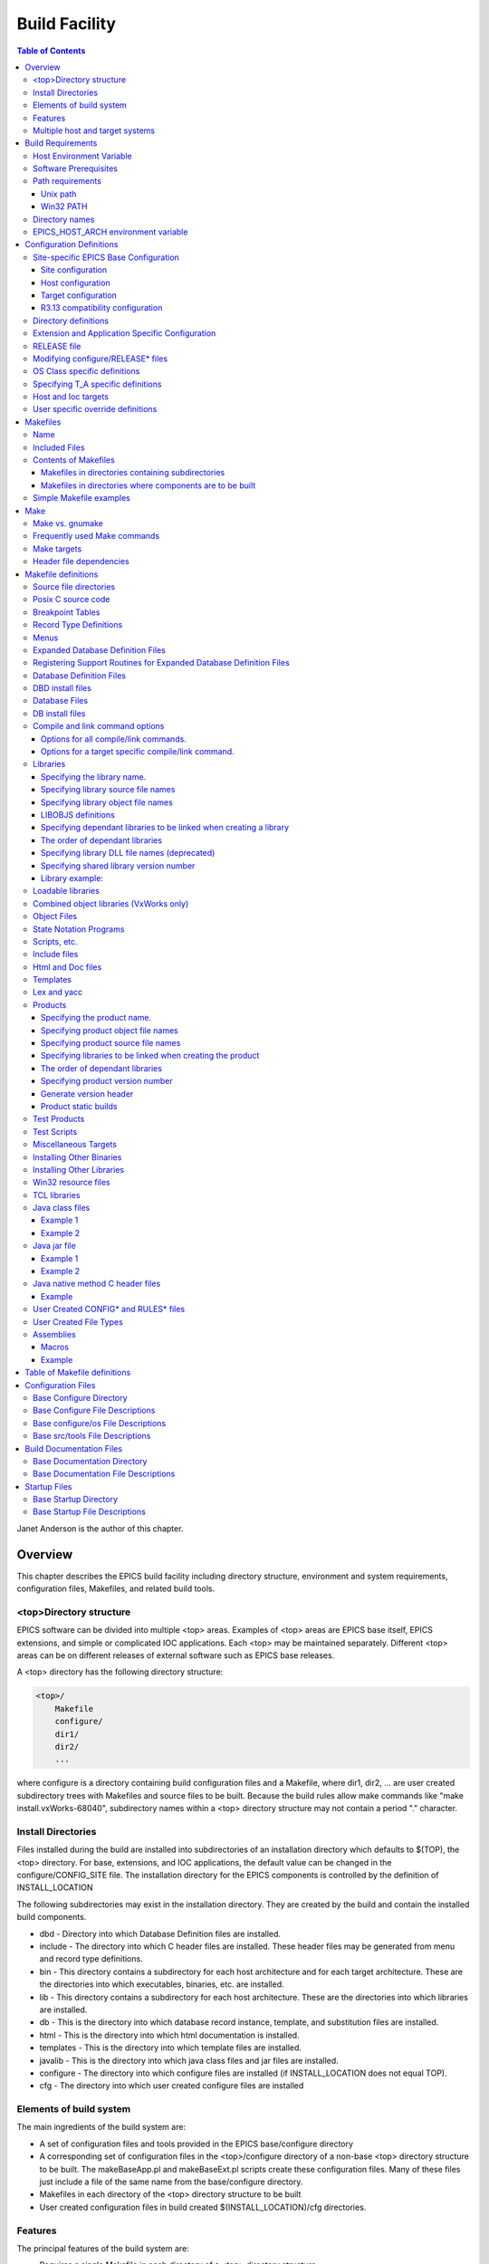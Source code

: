 Build Facility
--------------

.. contents:: Table of Contents
 :depth: 3


Janet Anderson is the author of this chapter.

Overview
~~~~~~~~

This chapter describes the EPICS build facility including directory
structure, environment and system requirements, configuration files,
Makefiles, and related build tools.

\<top\>Directory structure
^^^^^^^^^^^^^^^^^^^^^^^^^^

EPICS software can be divided into multiple <top> areas. Examples of
<top> areas are EPICS base itself, EPICS extensions, and simple or
complicated IOC applications. Each <top> may be maintained separately.
Different <top> areas can be on different releases of external software
such as EPICS base releases.

A <top> directory has the following directory structure:

.. code ::

                <top>/
                    Makefile
                    configure/
                    dir1/
                    dir2/
                    ...

where configure is a directory containing build configuration files and a
Makefile, where dir1, dir2, ... are user created subdirectory trees with
Makefiles and source files to be built. Because the build rules allow
make commands like "make install.vxWorks-68040", subdirectory names
within a <top> directory structure may not contain a period "."
character.

Install Directories
^^^^^^^^^^^^^^^^^^^

Files installed during the build are installed into subdirectories of
an installation directory which defaults to $(TOP), the <top>
directory. For base, extensions, and IOC applications, the default
value can be changed in the
configure/CONFIG_SITE file. The installation directory for the EPICS
components is controlled by the definition of INSTALL_LOCATION

The following subdirectories may exist in the installation directory.
They are created by the build and contain the installed build
components.

-  dbd - Directory into which Database Definition files are installed.
-  include - The directory into which C header files are installed. These
   header files may be generated from menu and record type definitions.
-  bin - This directory contains a subdirectory for each host
   architecture and for each target architecture. These are the
   directories into which executables, binaries, etc. are installed.
-  lib - This directory contains a subdirectory for each host
   architecture. These are the directories into which libraries are
   installed.
-  db - This is the directory into which database record instance,
   template, and substitution files are installed.
-  html - This is the directory into which html documentation is
   installed.
-  templates - This is the directory into which template files are
   installed.
-  javalib - This is the directory into which java class files and jar
   files are installed.
-  configure - The directory into which configure files are installed (if
   INSTALL_LOCATION does not equal TOP).
-  cfg - The directory into which user created configure files are
   installed

Elements of build system
^^^^^^^^^^^^^^^^^^^^^^^^

The main ingredients of the build system are:

-  A set of configuration files and tools provided in the EPICS
   base/configure directory
-  A corresponding set of configuration files in the <top>/configure
   directory of a non-base <top> directory structure to be built. The
   makeBaseApp.pl and makeBaseExt.pl scripts create these configuration
   files. Many of these files just include a file of the same name from the
   base/configure directory.
-  Makefiles in each directory of the <top> directory structure to be
   built
-  User created configuration files in build created
   $(INSTALL_LOCATION)/cfg directories.

Features
^^^^^^^^

The principal features of the build system are:

-  Requires a single Makefile in each directory of a <top> directory
   structure
-  Supports both host os vendor's native compiler and GNU compiler
-  Supports building multiple types of software (libraries, executables,
   databases, java class files, etc.) stored in a single directory tree.
-  Supports building EPICS base, extensions, and IOC applications.
-  Supports multiple host and target operating system + architecture
   combinations.
-  Allows builds for all hosts and targets within a single <top> source
   directory tree.
-  Allows sharing of components such as special record/device/drivers
   across <top> areas.
-  gnumake is the only command used to build a <top> area.

Multiple host and target systems
^^^^^^^^^^^^^^^^^^^^^^^^^^^^^^^^

You can build on multiple host systems and for multiple cross target
systems using a single EPICS directory structure. The intermediate and
binary files generated by the build will be created in separate O.\*
subdirectories and installed into the appropriate separate host or
target install directories. EPICS executables and scripts are installed
into the $(INSTALL_LOCATION)/bin/<arch> directories. Libraries are
installed into $(INSTALL_LOCATION)/lib/<arch>. The default definition for
$(INSTALL_LOCATION) is $(TOP) which is the root directory in the
directory structure. Architecture dependant created files (e.g. object
files) are stored in O.<arch> source subdirectories, and architecture
independent created files are stored in O.Common source subdirectories.
This allows objects for multiple cross target architectures to be
maintained at the same time.

To build EPICS base for a specific host/target combination you must have
the proper host/target c/c++ cross compiler and target header files,
CROSS_COMPILER_HOST_ARCHS must empty or include the host architecture in
its list value, the CROSS_COMPILER_TARGET_ARCHS variable must include
the target to be cross-compiled, and the base/configure/ os directory
must have the appropriate configure files.

Build Requirements
~~~~~~~~~~~~~~~~~~

Host Environment Variable
^^^^^^^^^^^^^^^^^^^^^^^^^

Only one environment variable, EPICS_HOST_ARCH, is required to build
EPICS <top> areas. This variable should be set to be your workstation's
operating system - architecture combination to use the os vendor's c/c++
compiler for native builds or set to the operating system - architecture
- alternate compiler combination to use an alternate compiler for native
builds if an alternate compiler is supported on your system. The
filenames of the CONFIG.*.Common files in base/ configure/os show the
currently supported EPICS_HOST_ARCH values. Examples are solaris-sparc,
solaris-sparc-gnu, linux-x86, win32-x86, and cygwin-x86.

Software Prerequisites
^^^^^^^^^^^^^^^^^^^^^^

Before you can build EPICS components your host system must have the
following software installed:

-  Perl version 5.8 or greater
-  GNU make, version 3.81 or greater
-  C++ compiler (host operating system vendor's compiler or GNU
   compiler)

If you will be building EPICS components for vxWorks targets you will
also need:

-  Tornado II or vxWorks 6.x or later, and one or more board support packages.
   Consult the vxWorks documentation for details.

If you will be building EPICS components for RTEMS targets you will also
need:

-  RTEMS development tools and libraries required to run EPICS IOC
   applications.

Path requirements
^^^^^^^^^^^^^^^^^

You must have the perl executable in your path and you may need C and
C++ compilers in your search path. Check definitions of CC and CCC in
base/configure/os/CONFIG.<host>.<host> or the definitions for GCC and G++
if ANSI=GCC and CPLUSPLUS=GCC are specified in CONFIG_SITE. For building
base you also must have echo in your search path. You can override the
default settings by defining PERL, CC and CCC, GCC and G++, GNU_DIR ...
in the appropriate file (usually
configure/os/CONFIG_SITE.$EPICS_HOST_ARCH.Common)

Unix path
'''''''''

For Unix host builds you also need touch, cpp, cp, rm, mv, and mkdir in
your search path and /bin/chmod must exist. On some Unix systems you may
also need ar and ranlib in your path, and the c compiler may require ld
in your path.

Win32 PATH
''''''''''

On WIN32 systems, building shared libraries is the default setting and
you will need to add fullpathname to
$(INSTALL_LOCATION)/bin/$(EPICS_HOST_ARCH) to your path so the shared
libraries, dlls, can be found during the build.. Building shared
libraries is determined by the value of the macro SHARED_LIBRARIES in
CONFIG_SITE or os/CONFIG.Common.<host> (either YES or NO).

Directory names
^^^^^^^^^^^^^^^

Because the build rules allow make commands like
"make <dir>.<action>,<arch>", subdirectory names within a <top>
directory structure may not contain a period"." character.

EPICS_HOST_ARCH environment variable
^^^^^^^^^^^^^^^^^^^^^^^^^^^^^^^^^^^^

The startup directory in EPICS base contains a perl script,
EpicsHostArch.pl, which can be used to define EPICS_HOST_ARCH. This
script can be invoked with a command line parameter defining the
alternate compiler (e.g. if invoking EpicsHostArch.pl yields
solaris-sparc, then invoking EpicsHostArch.pl gnu will yield
solaris-sparc-gnu).

The startup directory also contains scripts to help users set the path
and other environment variables.

Configuration Definitions
~~~~~~~~~~~~~~~~~~~~~~~~~

Site-specific EPICS Base Configuration
^^^^^^^^^^^^^^^^^^^^^^^^^^^^^^^^^^^^^^

Site configuration
'''''''''''''''''

To configure EPICS base for your site, you may want to modify the default
definitions in the following files:

   - configure/CONFIG_SITE Build choices. Specify target archs.
   - configure/CONFIG_SITE_ENV Environment variable defaults

Host configuration
''''''''''''''''''

To configure each host system for your site, you may override the default
definitions in the configure/os directory by adding a new file with
override definitions. The new file should have the same name as the
distribution file to be overridden except CONFIG in the name is changed
to CONFIG_SITE.

   - configure/os/CONFIG_SITE.<host>.<host> - Host build settings
   - configure/os/CONFIG_SITE.<host>.Common - Host build settings for all target systems

Target configuration
''''''''''''''''''''

To configure each target system, you may override the default definitions
in the configure/os directory by adding a new file with override
definitions. The new file should have the same name as the distribution
file to be overridden except CONFIG in the name is replaced by
CONFIG_SITE.

   - configure/os/CONFIG_SITE.Common.<target> - Target cross settings
   - configure/os/CONFIG_SITE.<host>.<target> - Host-target settings
   - configure/os/CONFIG_SITE.Common.vxWorksCommon - vxWorks full paths

R3.13 compatibility configuration
'''''''''''''''''''''''''''''''''

To configure EPICS base for building with R3.13 extensions and ioc
applications, you must modify the default definitions in the
base/config/CONFIG_SITE\* files to agree with site definitions you made in
base/configure and base/configure/os files.You must also modify the
following tow macros in the base/configure/CONFIG_SITE file:

   - COMPAT_TOOLS_313 - Set to YES to build R3.13 extensions with this base.
   - COMPAT_313 - Set to YES to build R3.13 ioc applications and extensions with this base.

Directory definitions
^^^^^^^^^^^^^^^^^^^^^

The configure files contain definitions for locations in which to install
various components. These are all relative to INSTALL_LOCATION. The
default value for INSTALL_LOCATION is $(TOP), and $(T_A) is the current
build's target architecture. The default value for INSTALL_LOCATION can
be overridden in the configure/CONFIG_SITE file.

.. code ::

        INSTALL_LOCATION_LIB      = $(INSTALL_LOCATION)/lib
        INSTALL_LOCATION_BIN      = $(INSTALL_LOCATION)/bin

        INSTALL_HOST_BIN          = $(INSTALL_LOCATION_BIN)/$(EPICS_HOST_ARCH)
        INSTALL_HOST_LIB          = $(INSTALL_LOCATION_LIB)/$(EPICS_HOST_ARCH)

        INSTALL_INCLUDE           = $(INSTALL_LOCATION)/include
        INSTALL_DOC               = $(INSTALL_LOCATION)/doc
        INSTALL_HTML              = $(INSTALL_LOCATION)/html
        INSTALL_TEMPLATES         = $(INSTALL_LOCATION)/templates
        INSTALL_DBD               = $(INSTALL_LOCATION)/dbd
        INSTALL_DB                = $(INSTALL_LOCATION)/db
        INSTALL_CONFIG            = $(INSTALL_LOCATION)/configure
        INSTALL_JAVA              = $(INSTALL_LOCATION)/javalib

        INSTALL_LIB               = $(INSTALL_LOCATION_LIB)/$(T_A)
        INSTALL_SHRLIB            = $(INSTALL_LOCATION_LIB)/$(T_A)
        INSTALL_TCLLIB            = $(INSTALL_LOCATION_LIB)/$(T_A)
        INSTALL_BIN               = $(INSTALL_LOCATION_BIN)/$(T_A)

Extension and Application Specific Configuration
^^^^^^^^^^^^^^^^^^^^^^^^^^^^^^^^^^^^^^^^^^^^^^^^

| The base/configure directory contains files with the default build
  definitions and site specific build definitions. The extensions/configure
  directory contains extension specific build definitions (e.g. location
  of X11 and Motif libraries) and "include <filename>" lines for the
  base/configure files. Likewise, the <application>/configure directory
  contains application specific build definitions and includes for the
  application source files. Build definitions such as
| CROSS_COMPILER_TARGET_ARCHS can be overridden in an extension or
  application by placing an override definition in the
  <top>/configure/CONFIG_SITE file.

RELEASE file
^^^^^^^^^^^^

Every <top>/configure directory contains a RELEASE file. RELEASE contains
a user specified list of other <top> directory structures containing files
needed by the current <top>, and may also include other files to take
those definitions from elsewhere. The macros defined in the RELEASE file
(or its includes) may reference other defined macros, but cannot rely on
environment variables to provide definitions.

When make is executed, macro definitions for include, bin, and library
directories are automatically generated for each external <top>
definition given in the RELEASE file. Also generated are include
statements for any existing RULES_BUILD files, cfg/RULES\* files, and
cfg/CONFIG\* files from each external <top> listed in the RELEASE file.

For example, if configure/RELEASE contains the definition

.. code ::

        CAMAC = /home/epics/modules/bus/camac

then the generated macros will be:

.. code ::

        CAMAC_HOST_BIN = /home/epics/modules/bus/camac/bin/$(EPICS_HOST_ARCH)
        CAMAC_HOST_LIB = /home/epics/modules/bus/camac/lib/$(EPICS_HOST_ARCH
        CAMAC_BIN = /home/epics/modules/bus/camac/bin/$(T_A)
        CAMAC_LIB = /home/epics/modules/bus/camac/lib/$(T_A)
        RELEASE_INCLUDES += -I/home/epics/modules/bus/camac/include/os
        RELEASE_INCLUDES += -I/home/epics/modules/bus/camac/include
        RELEASE_DBDFLAGS += -I /home/epics/modules/bus/camac/dbd
        RELEASE_DBFLAGS += -I/home/epics/modules/bus/camac/db
        RELEASE_PERL_MODULE_DIRS += /home/epics/modules/bus/camac/lib/perl

RELEASE_DBDFLAGS will appear on the command lines for the
dbToRecordTypeH, mkmf.pl, and dbExpand tools, and RELEASE_INCLUDES will
appear on compiler command lines. CAMAC_LIB and CAMAC_BIN can be used in
a Makefile to define the location of needed scripts, executables, object
files, libraries or other files.

Definitions in configure/RELEASE can be overridden for a specific host and
target architectures by providing the appropriate file or files containing
overriding definitions.

.. code ::

        configure/RELEASE.<epics_host_arch>.Common
        configure/RELEASE.Common.<targetarch>
        configure/RELEASE.<epics_host_arch>.<targetarch>

For <top> directory structures created by makeBaseApp.pl, an EPICS base
perl script, convertRelease.pl can perform consistency checks for the
external <top> definitions in the RELEASE file and its includes as part of
the <top> level build. Consistancy checks are controlled by value of
CHECK_RELEASE which is defined in <top>/configure/ CONFIG_SITE.
CHECK_RELEASE can be set to YES, NO or WARN, and if YES (the default
value), consistency checks will be performed. If CHECK_RELEASE is set to
WARN the build will continue even if conflicts are found.

Modifying configure/RELEASE\* files
^^^^^^^^^^^^^^^^^^^^^^^^^^^^^^^^^^^

You should always do a gnumake clean uninstall in the <top> directory
BEFORE adding, changing, or removing any definitions in the
configure/RELEASE\* files and then a gnumake at the top level AFTER making
the changes.

The file <top>/configure/RELEASE contains definitions for components
obtained from outside <top>. If you want to link to a new release of
anything defined in the file do the following:

.. code ::

        cd <top>
        gnumake clean uninstall
        edit configure/RELEASE

change the relevant line(s) to point to the new release

.. code ::

        gnumake

All definitions in <top>/configure/RELEASE must result in complete path
definitions, i.e. relative path names are not permitted. If your site
could have multiple releases of base and other support <top> components
installed at once, these path definitions should contain a release number
as one of the components. However as the RELEASE file is read by gnumake,
it is permissible to use macro substitutions to define these pathnames,
for example:

.. code ::

        SUPPORT = /usr/local/iocapps/R3.14.9
        EPICS_BASE = $(SUPPORT)/base/3-14-9-asd1

OS Class specific definitions
^^^^^^^^^^^^^^^^^^^^^^^^^^^^^

Definitions in a Makefile will apply to the host system (the platform on
which make is executed) and each system defined by
CROSS_COMPILER_TARGET_ARCHS.

It is possible to limit the architectures for which a particular
definition is used. Most Makefile definition names can be specified with an
appended underscore "\_" followed by an osclass name. If an \_<osclass>
is not specified, then the definition applies to the host and all
CROSS_COMPILER_TARGET_ARCHS systems. If an \_<osclass> is specified, then
the definition applies only to systems with the specified os class. A
Makefile definition can also have an appended \_DEFAULT specification. If
\_DEFAULT is appended, then the Makefile definition will apply to all
systems that do not have an \_<osclass> specification for that definition.
If a \_DEFAULT definition exists but should not apply to a particular
system OS Class, the value "-nil-" should be specified in the relevant
Makefile definition.

Each system has an OS_CLASS definition in its
configure/os/CONFIG.Common.<arch> file. A few examples are:

   - For vxWorks-\* targets <osclass> is vxWorks.
   - For RTEMS-\* targets <osclass> is RTEMS.
   - For solaris-\* targets <osclass> is solaris.
   - For win32-\* targets <osclass> is WIN32.
   - For linux-\* targets <osclass> is Linux.
   - For darwin-\* targets <osclass> is Darwin.
   - For aix-\* targets <osclass> is AIX.

For example the following Makefile lines specify that product aaa should
be created for all systems. Product bbb should be created for systems
that do not have OS_CLASS defined as solaris.

.. code ::

   PROD = aaa
   PROD_solaris = -nil-
   PROD_DEFAULT = bbb

Specifying T_A specific definitions
^^^^^^^^^^^^^^^^^^^^^^^^^^^^^^^^^^^

It is possible for the user to limit the systems for which a particular
definition applies to specific target systems.

For example the following Makefile lines specify that product aaa should
be created for all target architecture which allow IOC type products and
product bbb should be created only for the vxWorks-68040 and
vxWorks-ppc603 targets. Remember T_A is the build's current target
architecture. so PROD_IOC has the bbb value only when the current built
target architecture is vwWorks-68040 or vxWorks-ppc603

.. code ::

   PROD_IOC = aaa
   VX_PROD_vxWorks-68040 = bbb
   VX_PROD_vxWorks-ppc603 = bbb
   PROD_IOC += VX_PROD_$(T_A)

Host and Ioc targets
^^^^^^^^^^^^^^^^^^^^

Build creates two type of makefile targets: Host and Ioc. Host targets
are executables, object files, libraries, and scripts which are not part
of iocCore. Ioc targets are components of ioc libraries, executables,
object files, or iocsh scripts which will be run on an ioc.

Each supported target system has a VALID_BUILDS definition which specifies
the type of makefile targets it can support. This definition appears in
configure/os/CONFIG.Common.<arch> or configure/os/CONFIG.<arch>.<arch>
files.

   - For vxWorks systems VALID_BUILDS is set to "Ioc".
   - For Unix type systems, VALID_BUILDS is set to "Host Ioc".
   - For RTEMS systems, VALID_BUILDS is set to "Ioc".
   - For WIN32 systems, VALID_BUILDS is set to "Host Ioc".

In a Makefile it is possible to limit the systems for which a particular
PROD, TESTPROD, LIBRARY, SCRIPTS, and OBJS is built. For example the
following Makefile lines specify that product aaa should be created for
systems that support Host type builds. Product bbb should be created for
systems that support Ioc type builds. Product ccc should be created for
all target systems.

.. code ::

   PROD_HOST = aaa
   PROD_IOC = bbb
   PROD = ccc

These definitions can be further limited by specifying an appended
underscore "_" followed by an osclass or DEFAULT specification.

User specific override definitions
^^^^^^^^^^^^^^^^^^^^^^^^^^^^^^^^^^

User specific override definitions are allowed in user created files in the
user's <home>/configure subdirectory. These override definitions will be
used for builds in all <top> directory structures. The files must have
the following names.

.. code ::

        <home>/configure/CONFIG_USER
        <home>/configure/CONFIG_USER.<epics_host_arch>
        <home>/configure/CONFIG_USER.Common.<targetarch>
        <home>/configure/CONFIG_USER.<epics_host_arch>.<targetarch>

Makefiles
~~~~~~~~~

Name
^^^^

The name of the makefile in each directory must be Makefile.

Included Files
^^^^^^^^^^^^^^

Makefiles normally include files from <top>/configure. Thus the makefile
"inherits" rules and definitions from configure. The files in
<top>/configure may in turn include files from another <top>/configure.
This technique makes it possible to share make variables and even rules
across <top> directories.

Contents of Makefiles
^^^^^^^^^^^^^^^^^^^^^

Makefiles in directories containing subdirectories
''''''''''''''''''''''''''''''''''''''''''''''''''

A Makefile in this type of directory must define where <top> is relative
to this directory, include <top>/configure files, and specify the
subdirectories in the desired order of make execution. Running gnumake
in a directory with the following Makefile lines will cause gnumake to be
executed in <dir1> first and then <dir2>. The build rules do not allow a
Makefile to specify both subdirectories and components to be built.

.. code ::

        TOP=../..
        include $(TOP)/configure/CONFIG
        DIRS += <dir1> <dir2>
        include $(TOP)/configure/RULES_DIRS


Makefiles in directories where components are to be built
'''''''''''''''''''''''''''''''''''''''''''''''''''''''''

A Makefile in this type of directory must define where <top> is relative
to this directory, include <top> configure files, and specify the target
component definitions. Optionally it may contain user defined rules.
Running gnumake in a directory with this type of Makefile will cause
gnumake to create an O.<arch> subdirectory and then execute gnumake to
build the defined components in this subdirectory. It contains the
following lines:

.. code ::

        TOP=../../..
        include $(TOP)/configure/CONFIG
        <component definition lines>
        include $(TOP)/configure/RULES
        <optional rules definitions>

Simple Makefile examples
^^^^^^^^^^^^^^^^^^^^^^^^

Create an IOC type library named asIoc from the source file asDbLib.c and
install it into the $(INSTALL_LOCATION)/lib/<arch> directory.

.. code ::

        TOP=../../..
        include $(TOP)/configure/CONFIG
        LIBRARY_IOC += asIoc
        asIoc_SRCS += asDbLib.c
        include $(TOP)/configure/RULES

For each Host type target architecture, create an executable named
catest from the catest1.c and catest2.c source files linking with the
existing EPICS base ca and Com libraries, and then install the catest
executable into the $(INSTALL_LOCATION)/bin/<arch> directory.

.. code ::

        TOP=../../..
        include $(TOP)/configure/CONFIG
        PROD_HOST = catest
        catest_SRCS += catest1.c catest2.c
        catest_LIBS = ca Com
        include $(TOP)/configure/RULES

Make
~~~~

Make vs. gnumake
^^^^^^^^^^^^^^^^

EPICS provides an extensive set of make rules. These rules only work
with the GNU version of make, gnumake, which is supplied by the Free
Software Foundation. Thus, on most Unix systems, the native make will
not work. On some systems, e.g. Linux, GNU make may be the default. This
manual always uses gnumake in the examples.

Frequently used Make commands
^^^^^^^^^^^^^^^^^^^^^^^^^^^^^

NOTE: It is possible to invoke the following commands for a single
target architecture by appending <arch> to the target in the command.

The most frequently used make commands are:

gnumake
   This rebuilds and installs everything that is not up to date. NOTE:
   Executing gnumake without arguments is the same as "gnumake install"
gnumake help
   This command can be executed from the <top> directory only. This
   command prints a page describing the most frequently used make
   commands.
gnumake install
   This rebuilds and installs everything that is not up to date.

gnumake all
   This is the same as "gnumake install".

gnumake buildInstall
   This is the same as "gnumake install".

gnumake<arch>
   This rebuilds and installs everything that is not up to date first for
   the host arch and then (if different) for the specified target arch.

   NOTE: This is the same as "gnumake install.<arch>"

gnumake clean
   This can be used to save disk space by deleting the O.<arch>
   directories that gnumake will create, but does not remove any
   installed files from the bin, db, dbd etc. directories.
   "gnumake clean.<arch>" can be invoked to clean a single architecture.

gnumake archclean
   This command will remove the current build's O.<arch> directories but
   not O.Common directory.

gnumake realclean
   This command will remove ALL the O.<arch> subdirectories (even those
   created by a gnumake from another EPICS_HOST_ARCH).

gnumake rebuild
   This is the same as "gnumake clean install". If you are unsure about
   the state of the generated files in an application, just execute
   "gnumake rebuild".

gnumake uninstall
   This command can be executed from the <top> directory only. It will
   remove everything installed by gnumake in the include, lib, bin, db,
   dbd, etc. directories.

gnumake realuninstall
   This command can be executed from the <top> directory only. It will
   remove all the install directories, include, lib, bin, db, dbd, etc.
gnumake distclean
   This command can be executed from the <top> directory only. It is the
   same as issuing both the realclean and realuninstall commands.

gnumake cvsclean
   This command can be executed from the <top> directory only. It
   removes cvs .#\* files in the make directory tree.

Make targets
^^^^^^^^^^^^

The following is a summary of targets that can be specified for gnumake:

-  <action>
-  <arch>
-  <action>.<arch>
-  <dir>
-  <dir>.<action>
-  <dir>.<arch>
-  <dir>.<action>.<arch>

where:

- <arch> is an architecture such as solaris-sparc, vxWorks-68040, win32-x86, etc.
- <action> is help, clean, realclean, distclean, inc, install, build, rebuild, buildInstall, realuninstall, or uninstall

*NOTE: help, uninstall, distclean, cvsclean, and realuninstall can
only be specified at <top>.*

*NOTE: realclean cannot be specified inside an O.<arch> subdirectory.
<dir> is subdirectory name*

*NOTE: You can build using your os vendor's native compiler and also
build using a supported alternate compiler in the same directory
structure because the executables and libraries will be created and
installed into separate directories (e.g bin/solaris-sparc and
bin/solaris-sparc-gnu). You can do this by changing your
EPICS_HOST_ARCH, environment variable between builds or by setting
EPICS_HOST_ARCH on the gnumake command line.*

The build system ensures the host architecture is up to date before
building a cross-compiled target, thus Makefiles must be explicit in
defining which architectures a component should be built for.

Header file dependencies
^^^^^^^^^^^^^^^^^^^^^^^^

All product, test product, and library source files which appear in one
of the source file definitions (e.g. SRCS, PROD_SRCS, LIB_SRCS,
<prodname>_SRCS) will have their header file dependencies automatically
generated and included as part of the Makefile.

Makefile definitions
~~~~~~~~~~~~~~~~~~~~

The following components can be defined in a Makefile:

Source file directories
^^^^^^^^^^^^^^^^^^^^^^^

Normally all product, test product, and library source files reside in
the same directory as the Makefile. OS specific source files are allowed
and should reside in subdirectories os/<os_class> or os/posix or
os/default.

The build rules also allow source files to reside in subdirectories of
the current Makefile directory (src directory). For each subdirectory
<dir> containing source files add the SRC_DIRS definition.

.. code ::

        SRC_DIRS += <dir>

where <dir> is a relative path definition. An example of SRC_DIRS is

.. code ::

        SRC_DIRS += ../dir1 ../dir2

The directory search order for the above definition is

.. code ::

        .
        ../os/$(OS_CLASS) ../os/posix ../os/default
        ../dir1/os/$(OS_CLASS) ../dir1/os/posix ../dir1/os/default
        ../dir2/os/$(OS_CLASS) ../dir2/os/posix ../dir2/os/default
        ..
        ../dir1 ../dir2

where the build directory O.<arch> is . and the src directory is ...

Posix C source code
^^^^^^^^^^^^^^^^^^^

The epics base config files assume posix source code and define POSIX to be
YES as the default. Individual Makefiles can override this by setting
POSIX to NO. Source code files may have the suffix .c, .cc, .cpp, or .C.

Breakpoint Tables
^^^^^^^^^^^^^^^^^

For each breakpoint table dbd file, bpt<table name>.dbd, to be created
from an existing bpt<table name>.data file, add the definition

.. code ::

        DBD += bpt<table name>.dbd

to the Makefile. The following Makefile will create a bptTypeJdegC.dbd file
from an existing bptTypeJdegC.data file using the EPICS base utility
program makeBpt and install the new dbd file into the
$(INSTALL_LOCATION)/dbd directory.

.. code ::

        TOP=../../..
        include $(TOP)/configure/CONFIG
        DBD += bptTypeJdegC.dbd
        include $(TOP)/configure/RULES

Record Type Definitions
^^^^^^^^^^^^^^^^^^^^^^^

For each new record type, the following definition should be added to the
makefile:


        DBDINC += <rectype>Record

A <rectype>Record.h header file will be created from an existing
<rectype>Record.dbd file using the EPICS base utility program
dbToRecordTypeH. This header will be installed into the
$(INSTALL_LOCATION)/include directory and the dbd file will be installed
into the $(INSTALL_LOCATION)/dbd directory.

The following Makefile will create xxxRecord.h from an existing
xxxRecord.dbd file, install xxxRecord.h into $(INSTALL_LOCATION)/include,
and install xxxRecord.dbd into $(INSTALL_LOCATION)/dbd.

.. code ::

        TOP=../../..
        include $(TOP)/configure/CONFIG
        DBDINC += xxxRecord
        include $(TOP)/configure/RULES

Menus
^^^^^

If a menu menu<name>.dbd file is present, then add the following
definition:

.. code ::

        DBDINC += menu<name>.h

The header file, menu<name>.h will be created from the existing
menu<name>.dbd file using the EPICS base utility program dbToMenuH and
installed into the $(INSTALL_LOCATION)/include directory and the menu
dbd file will be installed into $(INSTALL_LOCATION)/dbd.

The following Makefile will create a menuConvert.h file from an existing
menuConvert.dbd file and install menuConvert.h into
$(INSTALL_LOCATION)/include and menuConvert.dbd into
$(INSTALL_LOCATION)/dbd.

.. code ::

        TOP=../../..
        include $(TOP)/configure/CONFIG
        DBDINC = menuConvert.h
        include $(TOP)/configure/RULES

Expanded Database Definition Files
^^^^^^^^^^^^^^^^^^^^^^^^^^^^^^^^^^

Database definition include files named <name>Include.dbd containing
includes for other database definition files can be expanded by the EPICS
base utility program dbExpand into a created <name>.dbd file and the
<name>.dbd file installed into $(INSTALL_LOCATION)/dbd. The following
variables control the process:

.. code ::

        DBD += <name>.dbd
        USR_DBDFLAGS += -I <include path>
        USR_DBDFLAGS += -S <macro substitutions>
        <name>_DBD += <file1>.dbd <file2>.dbd ...

where

.. code ::

        DBD += <name>.dbd

is the name of the output dbd file to contain the expanded definitions. It
is created by expanding an existing or build created <name>Include.dbd
file and then copied into $(INSTALL_LOCATION)/dbd.

An example of a file to be expanded is exampleInclude.dbd containing the
following lines

.. code ::

        include "base.dbd"
        include "xxxRecord.dbd"
        device(xxx,CONSTANT,devXxxSoft,"SoftChannel")

USR_DBDFLAGS defines optional flags for dbExpand. Currently only an
include path (-I <path>) and macro substitution (-S <substitution>) are
supported. The include paths for EPICS base/dbd, and other <top>/dbd
directories will automatically be added during the build if the <top>
names are specified in the configure/RELEASE file.

A database definition include file named <name>Include.dbd containing
includes for other database definition files can be created from a
<name>_DBD definition. The lines

.. code ::

        DBD += <name>.dbd
        <name>_DBD += <file1>.dbd <file2>.dbd ...

will create an expanded dbd file <name>.dbd by first creating a
<name>Include.dbd. For each filename in the <name>_DBD definition, the
created <name>Include.dbd will contain an include statement for that
filename. Then the expanded DBD file is generated from the created
<name>Include.dbd file and installed into $(INSTALL_LOCATION)/ dbd.

The following Makefile will create an expanded dbd file named example.dbd
from an existing exampleInclude.dbd file and then install example.dbd
into the $(INSTALL_LOCATION)/dbd directory.

.. code ::

        TOP=../../..
        include $(TOP)/configure/CONFIG
        DBD += exampleApp.dbd
        include $(TOP)/configure/RULES

The following Makefile will create an exampleInclude.dbd file from the
example_DBD definition then expand it to create an expanded dbd file,
example.dbd, and install example.dbd into the $(INSTALL_LOCATION)/dbd
directory.

.. code ::

        TOP=../../..
        include $(TOP)/configure/CONFIG
        DBD += example.dbd
        example_DBD += base.dbd xxxRecord.dbd xxxSupport.dbd
        include $(TOP)/configure/RULES

The created exampleInclude.dbd file will contain the following lines

.. code ::

        include "base.dbd"
        include "xxxRecord.dbd"
        include "xxxSupport.dbd"

Registering Support Routines for Expanded Database Definition Files
^^^^^^^^^^^^^^^^^^^^^^^^^^^^^^^^^^^^^^^^^^^^^^^^^^^^^^^^^^^^^^^^^^^

A source file which registers simple static variables and
record/device/driver support routines with iocsh can be created. The
list of variables and routines to register is obtained from lines in an
existing dbd file.

The following line in a Makefile will result in
<name>_registerRecordDeviceDriver.cpp being created, compiled, and
linked into <prodname>. It requires that the file <name>.dbd exist or can
be created using other make rules.

.. code ::

        <prodname>_SRCS += <name>_registerRecordDeviceDriver.cpp

An example of registering the variable mySubDebug and the routines
mySubInit and mySubProcess is <name>.dbd containg the following lines

.. code ::

        variable(mySubDebug)
        function(mySubInit)
        function(mySubProcess)

Database Definition Files
^^^^^^^^^^^^^^^^^^^^^^^^^

The following line installs the existing named dbd files into
$(INSTALL_LOCATION)/dbd without expansion.

.. code ::

        DBD += <name>.dbd

DBD install files
^^^^^^^^^^^^^^^^^^^^^^

Definitions of the form:

.. code ::

        DBD_INSTALLS += <name>

result in files being installed to the $(INSTALL_LOCATION/dbd directory.
The file <name> can appear with or without a directory prefix. If the file
has a directory prefix e.g. $(APPNAME)/dbd/, it is copied from the
specified location. If a directory prefix is not present, make will look
in the current source directory for the file.

Database Files
^^^^^^^^^^^^^^

For most databases just the name of the database has to be specified.
Make will figure out how to generate the file:

.. code ::

        DB += xxx.db

generates xxx.db depending on which source files exist and installs it
into $(INSTALL_LOCATION)/db.

A <name>.db database file will be created from an optional
<name>.template file and/or an optional <name>.substitutions file, If the
substitution file exists but the template file is not named
<name>.template, the template file name can be specified as

.. code ::

        <name>_TEMPLATE = <template file name>

A *<nn>.db database file will be created from a \*.template and a
*<nn>.substitutions file, (where nn is an optional index number).

If a <name> substitutions file contains "file" references to other input
files, these referenced files are made dependencies of the created
<name>.db by the makeDbDepends.pl perl tool.

The Macro Substitutions and Include tool, msi, will be used to generate
the database, and msi must either be in your path or you must redefine
MSI as the full path name to the msi binary in a RELEASE file or Makefile.
An example MSI definition is

.. code ::

        MSI = /usr/local/epics/extensions/bin/${EPICS_HOST_ARCH}/msi

Template files <name>.template, and db files, <name>.db, will be created
from an edf file <name>.edf and an <name>.edf file will be created from a
<name>.sch file.

Template and substitution files can be installed.

.. code ::

        DB += xxx.template xxx.substitutions

generates and installs these files. If one or more xxx.substitutions files
are to be created by script, the script name must be placed in the
CREATESUBSTITUTIONS variable (e.g. CREATESUBSTITUTIONS=mySubst.pl). This
script will be executed by gnumake with the prefix of the substitution
file name to be generated as its argument. If (and only if) there are
script generated substitutions files, the prefix of any inflated database's
name may not equal the prefix of the name of any template used within the
directory.

DB install files
^^^^^^^^^^^^^^^^

Definitions of the form:

.. code ::

        DB_INSTALLS += <name>

result in files being installed to the $(INSTALL_LOCATION/db directory.
The file <name> can appear with or without a directory prefix. If the file
has a directory prefix e.g. $(APPNAME)/db/, it is copied from the
specified location. If a directory prefix is not present, make will look
in the current source directory for the file.

Compile and link command options
^^^^^^^^^^^^^^^^^^^^^^^^^^^^^^^^

Any of the following can be specified:

Options for all compile/link commands.
''''''''''''''''''''''''''''''''''''''

These definitions will apply to all compiler and linker targets.

   USR_INCLUDES += -I<name>

   header file directories each prefixed by a "-I".

   USR_INCLUDES_<osclass> += -I<name>

   os specific header file directories each prefixed by a "-I".

   USR_INCLUDES_DEFAULT += -I<name>

   header file directories each prefixed by "-I" for any arch that does
   not have a USR_INCLUDE_<osclass> definition

   USR_CFLAGS += <c flags>

   C compiler options.

   USR_CFLAGS_<osclass> += <c flags>

   os specific C compiler options.

   USR_CFLAGS_<arch> += <c flags>

   target architecture specific C compiler options.

   USR_CFLAGS_DEFAULT += <c flags>

   C compiler options for any arch that does not have a
   USR_CFLAGS_<osclass> definition

   USR_CXXFLAGS += <c++ flags>

   C++ compiler options.

   USR_CXXFLAGS_<osclass> += <c++ flags>

   C++ compiler options for the specified osclass.

   USR_CXXFLAGS_<arch> += <c++ flags>

   C++ compiler options for the specified target architecture.

   USR_CXXFLAGS_DEFAULT += <c++ flags>

   C++ compiler options for any arch that does not have a
   USR_CXXFLAGS_<osclass> definition

   USR_CPPFLAGS += <preprocessor flags>

   C preprocessor options.

   USR_CPPFLAGS_<osclass> += <preprocessor flags>

   os specific C preprocessor options.

   USR_CPPFLAGS_<arch> += <preprocessor flags>

   target architecture specific C preprocessor options.

   USR_CPPFLAGS_DEFAULT += <preprocessor flags>

   C preprocessor options for any arch that does not have a
   USR_CPPFLAGS_<osclass> definition

   USR_LDFLAGS += <linker flags>

   linker options.

   USR_LDFLAGS_<osclass> += <linker flags>

   os specific linker options.

   USR_LDFLAGS_DEFAULT += <linker flags>

   linker options for any arch that does not have a
   USR_LDFLAGS_<osclass> definition

Options for a target specific compile/link command.
'''''''''''''''''''''''''''''''''''''''''''''''''''

   <name>_INCLUDES += -I<name>

   header file directories each prefixed by a "-I".

   <name>_INCLUDES_<osclass> += -I<name>

   os specific header file directories each prefixed by a "-I".

   <name>_INCLUDES_<T_A> += -I<name>

   target architecture specific header file directories each prefixed by a
   "-I".

   <name>_CFLAGS += <c flags>

   c compiler options.

   <name>_CFLAGS_<osclass> += <c flags>

   os specific c compiler options.

   <name>_CFLAGS_<T_A> += <c flags>

   target architecture specific c compiler options.

   <name>_CXXFLAGS += <c++ flags>

   c++ compiler options.

   <name>_CXXFLAGS_<osclass> += <c++ flags>

   c++ compiler options for the specified osclass.

   <name>_CXXFLAGS_<T_A> += <c++ flags>

   c++ compiler options for the specified target architecture.

   <name>_CPPFLAGS += <preprocessor flags>

   c preprocessor options.

   <name>_CPPFLAGS_<osclass> += <preprocessor flags>

   os specific c preprocessor options.

   <name>_CPPFLAGS_<T_A> += <preprocessor flags>

   target architecture specific c preprocessor options.

   <name>_LDFLAGS += <linker flags>

   linker options.

   <name>_LDFLAGS_<osclass> += <linker flags>

   os specific linker options.

Libraries
^^^^^^^^^

A library is created and installed into $(INSTALL_LOCATION)/lib/<arch>
by specifying its name and the name of the object and/or source files
containing code for the library. An object or source file name can appear
with or without a directory prefix. If the file name has a directory prefix
e.g. $(EPICS_BASE_BIN), it is taken from the specified location. If a
directory prefix is not present, make will first look in the source
directories for a file with the specified name and next try to create the
file using existing configure rules. A library filename prefix may be
prepended to the library name when the file is created. For Unix type
systems and vxWorks the library prefix is lib and there is no prefix for
WIN32. Also a library suffix appropriate for the library type and target
arch (e.g. .a, .so, .lib, .dll) will be appended to the filename when the
file is created.

*vxWorks and RTEMS Note: Only archive libraries are created.*

*Shared libraries Note: Shared libraries can be built for any or all HOST
type architectures. The definition of SHARED_LIBRARIES (YES/NO) in
base/configure/CONFIG_SITE determines whether shared or archive libraries
will be built. When SHARED_LIBRARIES is YES, both archive and shared
libraries are built. This definition can be overridden for a specific arch
in an configure/os/CONFIG_SITE.<arch>.Common file.,The default definition
for SHARED_LIBRARIES in the EPICS base distribution file is YES for all
host systems.*

*win32 Note: An object library file is created when SHARED_LIBRARIES=NO,
<name>.lib which is installed into $(INSTALL_LOCATION)/lib/<arch>. Two
library files are created when SHARED_LIBRARIES=YES, <name>.lib, an
import library for DLLs, which is installed into
$(INSTALL_LOCATION)/lib/<arch>, and <name>.dll which is installed into
$(INSTALL_LOCATION)/bin/<arch>. (Warning: The file <name>.lib will only
be created by the build if there are exported symbols from the
library.) If SHARED_LIBRARIES=YES, the directory
$(INSTALL_LOCATION)/bin/<arch> must be in the user's path during
builds to allow invoking executables which were linked with shared
libraries.*

*NOTE: the <name>.lib files are different for shared and
nonshared builds.*

Specifying the library name.
''''''''''''''''''''''''''''

Any of the following can be specified:

   LIBRARY += <name>

   A library will be created for every target arch.

   LIBRARY_<osclass> += <name>

   Library <name> will be created for all archs of the specified osclass.

   LIBRARY_DEFAULT += <name>

   Library <name> will be created for any arch that does not have a
   LIBRARY_<osclass> definition

   LIBRARY_IOC += <name>

   Library <name> will be created for IOC type archs.

   LIBRARY_IOC_<osclass> += <name>

   Library <name> will be created for all IOC type archs of the specified
   osclass.

   LIBRARY_IOC_DEFAULT += <name>

   Library <name> will be created for any IOC type arch that does not
   have a LIBRARY_IOC_<osclass> definition

   LIBRARY_HOST += <name>

   Library <name> will be created for HOST type archs.

   LIBRARY_HOST_<osclass> += <name>

   Library <name> will be created for all HOST type archs of the
   specified osclass.

   LIBRARY_HOST_DEFAULT += <name>

   Library <name> will be created for any HOST type arch that does not
   have a LIBRARY_HOST_<osclass> definition

Specifying library source file names
''''''''''''''''''''''''''''''''''''

Source file names, which must have a suffix, are defined as follows:

   SRCS += <name>

   Source files will be used for all defined libraries and products.

   SRCS_<osclass> += <name>

   Source files will be used for all defined libraries and products for
   all archs of the specified osclass.

   SRCS_DEFAULT += <name>

   Source files will be used for all defined libraries and products for
   any arch that does not have a SRCS_<osclass> definition

LIBSRCS and LIB_SRCS have the same meaning. LIBSRCS is deprecated, but
retained for R3.13 compatibility.

   LIBSRCS += <name>

   Source files will be used for all defined libraries.

   LIBSRCS_<osclass> += <name>

   Source files will be used for all defined libraries for all archs of
   the specified osclass.

   LIBSRCS_DEFAULT += <name>

   Source files will be used for all defined libraries for any arch that
   does not have a LIBSRCS_<osclass> definition

   USR_SRCS += <name>

   Source files will be used for all defined products and libraries.

   USR_SRCS_<osclass> += <name>

   Source files will be used for all defined products and libraries for
   all archs of the specified osclass.

   USR_SRCS_DEFAULT += <name>

   Source files will be used for all defined products and libraries for
   any arch that does not have a USR_SRCS_<osclass> definition

   LIB_SRCS += <name>

   Source files will be used for all libraries.

   LIB_SRCS_<osclass> += <name>

   Source files will be used for all defined libraries for all archs of
   the specified osclass.

   LIB_SRCS_DEFAULT += <name>

   Source files will be used for all defined libraries for any arch that
   does not have a LIB_SRCS_<osclass> definition

   <libname>_SRCS += <name>

   Source files will be used for the named library.

   <libname>_SRCS_<osclass> += <name>

   Source files will be used for named library for all archs of the
   specified osclass.

   <libname>_SRCS_DEFAULT += <name>

   Source files will be used for named library for any arch that does not
   have a <libname>_SRCS_<osclass> definition

Specifying library object file names
''''''''''''''''''''''''''''''''''''

Library object file names should only be specified for object files which
will not be built in the current directory. For object files built in the
current directory, library source file names should be specified. See
Specifying Library Source File Names above.

Object files which have filename with a ".o" or ".obj" suffix are defined as
follows and can be specified without the suffix but should have the
directory prefix

   USR_OBJS += <name>

   Object files will be used in builds of all products and libraries

   USR_OBJS_<osclass> += <name>

   Object files will be used in builds of all products and libraries for
   archs with the specified osclass.

   USR_OBJS_DEFAULT += <name>

   Object files will be used in builds of all products and libraries for
   archs without a USR_OBJS_<osclass> definition specified.

   LIB_OBJS += <name>

   Object files will be used in builds of all libraries.

   LIB_OBJS_<osclass> += <name>

   Object files will be used in builds of all libraries for archs of the
   specified osclass.

   LIB_OBJS_DEFAULT += <name>

   Object files will be used in builds of all libraries for archs without
   a LIB_OBJS_<osclass> definition specified.

   <libname>_OBJS += <name>

   Object files will be used for all builds of the named library)

   <libname>_OBJS_<osclass> += <name>

   Object files will be used in builds of the library for archs with the
   specified osclass.

   <libname>_OBJS_DEFAULT += <name>

   Object files will be used in builds of the library for archs without a
   <libname>_OBJS_<osclass> definition specified.

Combined object files, from R3.13 built modules and applications which
have file names that do not include a ".o" or ".obj" suffix (e.g. xyzLib)
are defined as follows:

   USR_OBJLIBS += <name>

   Combined object files will be used in builds of all libraries and
   products.

   USR_OBJLIBS_<osclass> += <name>

   Combined object files will be used in builds of all libraries and
   products for archs of the specified osclass.

   USR_OBJLIBS_DEFAULT += <name>

   Combined object files will be used in builds of all libraries and
   products for archs without a USR_OBJLIBS_<osclass> definition
   specified.

   LIB_OBJLIBS += <name>

   Combined object files will be used in builds of all libraries.

   LIB_OBJLIBS_<osclass> += <name>

   Combined object files will be used in builds of all libraries for
   archs of the specified osclass.

   LIB_OBJLIBS_DEFAULT += <name>

   Combined object files will be used in builds of all libraries for
   archs without a LIB_OBJLIBS_<osclass> definition specified.

   <libname>_OBJLIBS += <name>

   Combined object files will be used for all builds of the named
   library.

   <libname>_OBJLIBS_<osclass> += <name>

   Combined object files will be used in builds of the library for archs
   with the specified osclass.

   <libname>_OBJLIBS_DEFAULT += <name>

   Combined object files will be used in builds of the library for archs
   without a <libname>_OBJLIBS_<osclass> definition specified.

   <libname>_LDOBJS += <name>

   Combined object files will be used for all builds of the named
   library. (deprecated)

   <libname>_LDOBJS_<osclass> += <name>

   Combined object files will be used in builds of the library for archs
   with the specified osclass. (deprecated)

   <libname>_LDOBJS_DEFAULT += <name>

   Combined object files will be used in builds of the library for archs
   without a <libname>_LDOBJS_<osclass> definition specified. (deprecated)

LIBOBJS definitions
'''''''''''''''''''

Previous versions of epics (3.13 and before) accepted definitions like:

   LIBOBJS += $<support>_BIN)/xxx.o

   These are gathered together in files such as baseLIBOBJS. To use such
   definitions include the lines:

   -include ../baseLIBOBJS
   <libname>_OBJS += $(LIBOBJS)

   *Note: vxWorks applications created by makeBaseApp.pl from 3.14 Base
   releases no longer have a file named baseLIBOBJS. Base record and
   device support now exists in archive libraries.*

Specifying dependant libraries to be linked when creating a library
'''''''''''''''''''''''''''''''''''''''''''''''''''''''''''''''''''

For each library name specified which is not a system library nor a
library from an EPICS top defined in the configure/ RELEASE file, a
<name>_DIR definition must be present in the Makefile to specify the
location of the library.

Library names, which must not have a directory and "lib" prefix nor a
suffix, are defined as follows:

   LIB_LIBS += <name>

   Libraries to be used when linking all defined libraries.

   LIB_LIBS_<osclass> += <name>

   Libraries to be used or all archs of the specified osclass when
   linking all defined libraries.

   LIB_LIBS_DEFAULT += <name>

   Libraries to be used for any arch that does not have a
   LIB_LIBS_<osclass> definition when linking all defined libraries.

   USR_LIBS += <name>

   Libraries to be used when linking all defined products and libraries.

   USR_LIBS_<osclass> += <name>

   Libraries to be used or all archs of the specified osclasswhen linking
   all defined products and libraries.

   USR_LIBS_DEFAULT += <name>

   Libraries to be used for any arch that does not have a
   USR_LIBS_<osclass> definition when linking all defined products and
   libraries.

   <libname>_LIBS += <name>

   Libraries to be used for linking the named library.

   <libname>_LIBS_<osclass> += <name>

   Libraries will be used for all archs of the specified osclass for
   linking named library.

   <libname>_LIBS_DEFAULT += <name>

   Libraries to be used for any arch that does not have a
   <libname>_LIBS_<osclass> definition when linking named library.

   <libname>_SYS_LIBS += <name>

   System libraries to be used for linking the named library.

   <libname>_SYS_LIBS_<osclass> += <name>

   System libraries will be used for all archs of the specified osclass
   for linking named library.

   <libname>_SYS_LIBS_DEFAULT += <name>

   System libraries to be used for any arch that does not have a
   <libname>_LIBS_<osclass> definition when linking named library.

The order of dependant libraries
''''''''''''''''''''''''''''''''

Dependant library names appear in the following order on a library link
line:

#. <libname>_LIBS
#. <libname>_LIBS_<osclass> or <libname>_LIBS_DEFAULT
#. LIB_LIBS
#. LIB_LIBS_<osclass> or LIB_LIBS_DEFAULT
#. USR_LIBS
#. USR_LIBS_<osclass> or USR_LIBS_DEFAULT
#. <libname>_SYS_LIBS
#. <libname>_SYS_LIBS_<osclass> or <libname>_SYS_LIBS_DEFAULT
#. LIB_SYS_LIBS
#. LIB_SYS_LIBS_<osclass> or LIB_SYS_LIBS_DEFAULT
#. USR_SYS_LIBS
#. USR_SYS_LIBS_<osclass> or USR_SYS_LIBS_DEFAULT

Specifying library DLL file names (deprecated)
''''''''''''''''''''''''''''''''''''''''''''''

WIN32 libraries require all external references to be resolved, so if a
library contains references to items in other DLL libraries, these DLL
library names must be specified (without directory prefix and without
".dll" suffix) as follows:

   DLL_LIBS += <name>

   These DLLs will be used for all libraries.

   <libname>_DLL_LIBS += <name>

   These DLLs will be used for the named library.

   Each <name> must have a corresponding <name>_DIR definition specifying
   its directory location.

Specifying shared library version number
''''''''''''''''''''''''''''''''''''''''

A library version number can be specified when creating a shared library
as follows:

   SHRLIB_VERSION = <version>

| On WIN32 this results in /version:$(SHRLIB_VERSION) link option. On
  Unix type hosts .$(SHRLIB_VERSION) is appended to the shared library
  name and a symbolic link is created for the unversioned library name.
| $(EPICS_VERSION).$(EPICS_REVISION) is the default value for
  SHRLIB_VERSION.

Library example:
''''''''''''''''

.. code ::

            LIBRARY_vxWorks += vxWorksOnly
            LIBRARY_IOC += iocOnly
            LIBRARY_HOST += hostOnly
            LIBRARY += all
            vxWorksOnly_OBJS += $(LINAC_BIN)/vxOnly1
            vxWorksOnly_SRCS += vxOnly2.c
            iocOnly_OBJS += $(LINAC_BIN)/iocOnly1
            iocOnly_SRCS += iocOnly2.cpp
            hostOnly_OBJS +=  $(LINAC_BIN)/host1
            all_OBJS += $(LINAC_BIN)/all1
            all_SRCS += all2.cpp

If the architectures defined in <top>/configure are solaris-sparc and
vxWorks-68040 and LINAC is defined in the <top>/configure/RELEASE file,
then the following libraries will be created:

-  $(INSTALL_LOCATION)/bin/vxWork-68040/libvxWorksOnly.a :
   $(LINAC_BIN)/vxOnly1.o vxOnly2.o
-  $(INSTALL_LOCATION)/bin/vxWork-68040/libiocOnly.a :
   $(LINAC_BIN/iocOnly1.o iocOnly2.o
-  $(INSTALL_LOCATION)/lib/solaris-sparc/libiocOnly.a :
   $(LINAC_BIN)/iocOnly1.o iocOnly2.o
-  $(INSTALL_LOCATION)/lib/solaris-sparc/libhostOnly.a :
   $(LINAC_BIN)/host1.o
-  $(INSTALL_LOCATION)/bin/vxWork-68040/liball.a : $(LINAC_BIN)/all1.o
   all2.o
-  $(INSTALL_LOCATION)/lib/solaris-sparc/liball.a : $(LINAC_BIN)/all1.o
   all2.o

Loadable libraries
^^^^^^^^^^^^^^^^^^

Loadable libraries are regular libraries which are not required to have
all symbols resolved during the build. The intent is to create dynamic
plugins so no archive library is created. Source file, object files, and
dependant libraries are specified in exactly the same way as for regular
libraries.

Any of the following can be specified:

   LOADABLE_LIBRARY += <name>

   The <name> loadable library will be created for every target arch.

   LOADABLE_LIBRARY_<osclass> += <name>

   Loadable library <name> will be created for all archs of the specified
   osclass.

   item LOADABLE_LIBRARY_DEFAULT += <name>

   Loadable library <name> will be created for any arch that does not
   have a LOADABLE_LIBRARY_<osclass> definition

   LOADABLE_LIBRARY_HOST += <name>

   Loadable library <name> will be created for HOST type archs.

   LOADABLE_LIBRARY_HOST_<osclass> += <name>

   Loadable library <name> will be created for all HOST type archs of
   the specified osclass.

   LOADABLE_LIBRARY_HOST_DEFAULT += <name>

   | Loadable library <name> will be created for any HOST type arch that
     does not have a
   | LOADABLE_LIBRARY_HOST_<osclass> definition

Combined object libraries (VxWorks only)
^^^^^^^^^^^^^^^^^^^^^^^^^^^^^^^^^^^^^^^^

Combined object libraries are regular combined object files which have
been created by linking together multiple object files. OBJLIB
specifications in the Makefile create a combined object file and a
corresponding munch file for vxWorks target architectures only. Combined
object libraries have a Library.o suffix. It is possible to generate and
install combined object libraries by using definitions:

.. code ::

        OBJLIB += <name>
        OBJLIB_vxWorks += <name>
        OBJLIB_SRCS += <srcname1> <srcname2> ...
        OBJLIB_OBJS += <objname1> <objname2> ...

These definitions result in the combined object file <name>Library.o and
its corresponding <name>Library.munch munch file being built for each
vxWorks architecture from source/object files in the
OBJLIB_SRCS/OBJLIB_OBJS definitions. The combined object file and the
munch file are installed into the $(INSTALL_LOCATION)/bin/<arch>
directory.

Object Files
^^^^^^^^^^^^

It is possible to generate and install object files by using definitions:

.. code ::

   OBJS += <name>
   OBJS_<osclass> += <name>
   OBJS_DEFAULT += <name>
   OBJS_IOC += <name>
   OBJS_IOC_<osclass> += <name>
   OBJS_IOC_DEFAULT += <name>
   OBJS_HOST += <name>
   OBJS_HOST_<osclass> += <name>
   OBJS_HOST_DEFAULT += <name>

These will cause the specified file to be generated from an existing
source file for the appropriate target arch and installed into
$(INSTALL_LOCATION)/bin/<arch>.

The following Makefile will create the abc object file for all target
architectures, the def object file for all target archs except vxWorks,
and the xyz object file only for the vxWorks target architecture and
install them into the appropriate $(INSTALL_LOCATION)/bin/<arch>
directory.

.. code ::

        TOP=../../..
        include $(TOP)/configure/CONFIG
        OBJS += abc
        OBJS_vxWorks += xyz
        OBJS_DEFAULT += def
        include $(TOP)/configure/RULES

State Notation Programs
^^^^^^^^^^^^^^^^^^^^^^^

A state notation program file can be specified as a source file in any SRC
definition. For example:

.. code ::

        <prodname>_SRCS += <name>.stt

The state notation compiler snc will generate the file <name>.c from the
state notation program file <name>.stt. This C file is compiled and the
resulting object file is linked into the <prodname> product.

A state notation source file must have the extension .st or .stt. The .st
file is passed through the C preprocessor before it is processed by snc.

If you have state notation language source files (.stt and .st files), the
module seq must be built and SNCSEQ defined in the RELEASE file. If the
state notation language source files require c preprocessing before
conversion to c source (.st files), gcc must be in your path.

Scripts, etc.
^^^^^^^^^^^^^

Any of the following can be specified:

   SCRIPTS += <name>

   A script will be installed from the src directory to the
   $(INSTALL_LOCATION)/bin/<arch> directories.

   SCRIPTS_<osclass> += <name>

   Script <name> will be installed for all archs of the specified
   osclass.

   SCRIPTS_DEFAULT += <name>

   Script <name> will be installed for any arch that does not have a
   SCRIPTS_<osclass> definition

   SCRIPTS_IOC += <name>

   Script <name> will be installed for IOC type archs.

   SCRIPTS_IOC_<osclass> += <name>

   Script <name> will be installed for all IOC type archs of the
   specified osclass.

   SCRIPTS_IOC_DEFAULT += <name>

   Script <name> will be installed for any IOC type arch that does not
   have a SCRIPTS_IOC_<osclass> definition

   SCRIPTS_HOST += <name>

   Script <name> will be installed for HOST type archs.

   SCRIPTS_HOST_<osclass> += <name>

   Script <name> will be installed for all HOST type archs of the
   specified osclass.

   SCRIPTS_HOST_DEFAULT += <name>

   Script <name> will be installed for any HOST type arch that does not
   have a SCRIPTS_HOST_<osclass> definition

Definitions of the form:

.. container:: verbatim
   :name: verbatim-59

   .. container:: fancyvrb
      :name: fancyvrb59

        SCRIPTS_<osclass> += <name1>
        SCRIPTS_DEFAULT += <name2>

results in the <name1> script being installed from the src directory to
the $(INSTALL_LOCATION)/bin/<arch> directories for all target archs of
the specified os class <osclass> and the <name2> script installed into
the $(INSTALL_LOCATION)/bin/<arch> directories of all other target
archs.

Include files
^^^^^^^^^^^^^

A definition of the form:

.. code ::

        INC += <name>.h

results in file <name>.h being installed or created and installed to the
$(INSTALL_LOCATION)/include directory.

Definitions of the form:

.. code ::

        INC_DEFAULT += <name>.h
        INC_<osclass> += <name>.h

results in file <name>.h being installed or created and installed into
the appropriate $(INSTALL_LOCATION)/include/os/<osclass> directory.

Html and Doc files
^^^^^^^^^^^^^^^^^^

A definition of the form:

.. code ::

        HTMLS_DIR = <dirname>
        HTMLS += <name>

results in file <name> being installed from the src directory to the
$(INSTALL_LOCATION)/html/<dirname> directory.

A definition of the form:

.. code ::

        DOCS += <name>

results in file <name> being installed from the src directory to the
$(INSTALL_LOCATION)/doc directory.

Templates
^^^^^^^^^

Adding definitions of the form

.. code ::

        TEMPLATES_DIR = <dirname>
        TEMPLATES += <name>

results in the file <name> being installed from the src directory to the
$(INSTALL_LOCATION)/templates/<dirname> directory. If a directory
structure of template files is to be installed, the template file names
may include a directory prefix.

Lex and yacc
^^^^^^^^^^^^

If a <name>.c source file specified in a Makefile definition is not found in
the source directory, gnumake will try to build it from <name>.y and
<name>_lex.l files in the source directory. Lex converts a <name>.l Lex
code file to a lex.yy.c file which the build rules renames to <name>.c.
Yacc converts a <name>.y yacc code file to a y.tab.c file, which the build
rules renames to <name>.c. Optionally yacc can create a y.tab.h file
which the build rules renames to <name>.h.

Products
^^^^^^^^

A product executable is created for each <arch> and installed into
$(INSTALL_LOCATION)/bin/<arch> by specifying its name and the name of
either the object or source files containing code for the product. An
object or source file name can appear with or without a directory prefix.
Object files should contain a directory prefix. If the file has a directory
prefix e.g. $(EPICS_BASE_BIN), the file is taken from the specified
location. If a directory prefix is not present, make will look in the
source directories for a file with the specified name or try build it
using existing rules. An executable filename suffix appropriate for the
target arch (e.g. .exe) may be appended to the filename when the file is
created.

PROD specifications in the Makefile for vxWorks target architectures
create a combined object file with library references resolved and a
corresponding .munch file.

.. code ::

        PROD_HOST += <name>
        <name>_SRC += <srcname>.c

results in the executable <name> being built for each HOST architecture,
<arch>, from a <srcname>.c file. Then <name> is installed into the
$(INSTALL_LOCATION)/bin/<arch> directory.

Specifying the product name.
''''''''''''''''''''''''''''

Any of the following can be specified:

   PROD += <name>

   Product <name> will be created for every target arch.

   PROD_<osclass> += <name>

   Product <name> will be created for all archs of the specified osclass.

   PROD_DEFAULT += <name>

   Product <name> will be created for any arch that does not have a
   PROD_<osclass> definition

   PROD_IOC += <name>

   Product <name> will be created for IOC type archs.

   PROD_IOC_<osclass> += <name>

   Product <name> will be created for all IOC type archs of the specified
   osclass.

   PROD_IOC_DEFAULT += <name>

   Product <name> will be created for any IOC type arch that does not
   have a PROD_IOC_<osclass> definition

   PROD_HOST += <name>

   Product <name> will be created for HOST type archs.

   PROD_HOST_<osclass> += <name>

   Product <name> will be created for all HOST type archs of the
   specified osclass.

   PROD_HOST_DEFAULT += <name>

   Product <name> will be created for any HOST type arch that does not
   have a PROD_HOST_<osclass> definition

Specifying product object file names
''''''''''''''''''''''''''''''''''''

Object files which have filenames with a ".o" or ".obj" suffix are defined as
follows and can be specified without the suffix but should have the
directory prefix

   USR_OBJS += <name>

   Object files will be used in builds of all products and libraries

   USR_OBJS_<osclass> += <name>

   Object files will be used in builds of all products and libraries for
   archs with the specified osclass.

   USR_OBJS_DEFAULT += <name>

   Object files will be used in builds of all products and libraries for
   archs without a USR_OBJS_<osclass> definition specified.

   PROD_OBJS += <name>

   Object files will be used in builds of all products

   PROD_OBJS_<osclass> += <name>

   Object files will be used in builds of all products for archs with the
   specified osclass.

   PROD_OBJS_DEFAULT += <name>

   Object files will be used in builds of all products for archs without
   a PROD_OBJS_<osclass> definition specified.

   <prodname>_OBJS += <name>

   Object files will be used for all builds of the named product

   <prodname>_OBJS_<osclass> += <name>

   Object files will be used in builds of the named product for archs
   with the specified osclass.

   <prodname>_OBJS_DEFAULT += <name>

   Object files will be used in builds of the named product for archs
   without a <prodname>_OBJS_<osclass> definition specified.

   Combined object files, from R3.13 built modules and applications which
   have file names that do not include a ".o" or ".obj" suffix (e.g.
   xyzLib) are defined as follows:

   USR_OBJLIBS += <name>

   Combined object files will be used in builds of all libraries and
   products.

   USR_OBJLIBS_<osclass> += <name>

   Combined object files will be used in builds of all libraries and
   products for archs of the specified osclass.

   USR_OBJLIBS_DEFAULT += <name>

   Combined object files will be used in builds of all libraries and
   products for archs without a USR_OBJLIBS_<osclass> definition
   specified.

   PROD_OBJLIBS += <name>

   Combined object files will be used in builds of all products.

   PROD_OBJLIBS_<osclass> += <name>

   Combined object files will be used in builds of all products for archs
   of the specified osclass.

   PROD_OBJLIBS_DEFAULT += <name>

   Combined object files will be used in builds of all products for archs
   without a PROD_OBJLIBS_<osclass> definition specified.

   <prodname>_OBJLIBS += <name>

   Combined object files will be used for all builds of the named
   product.

   <prodname>_OBJLIBS_<osclass> += <name>

   Combined object files will be used in builds of the named product for
   archs with the specified osclass.

   <prodname>_OBJLIBS_DEFAULT += <name>

   Combined object files will be used in builds of the named product for
   archs without a <prodname>_OBJLIBS_<osclass> definition specified.

   <prodname>_LDOBJS += <name>

   Object files will be used for all builds of the named product.
   (deprecated)

   <prodname>_LDOBJS_<osclass> += <name>

   Object files will be used in builds of the name product for archs with
   the specified osclass. (deprecated)

   <prodname>_LDOBJS_DEFAULT += <name>

   Object files will be used in builds of the product for archs without a
   <prodname>_LDOBJS_<osclass> definition specified. (deprecated)

Specifying product source file names
''''''''''''''''''''''''''''''''''''

Source file names, which must have a suffix, are defined as follows:

   SRCS += <name>

   Source files will be used for all defined libraries and products.

   SRCS_<osclass> += <name>

   Source files will be used for all defined libraries and products for
   all archs of the specified osclass.

   SRCS_DEFAULT += <name>

   Source files will be used for all defined libraries and products for
   any arch that does not have a SRCS_<osclass> definition

   USR_SRCS += <name>

   Source files will be used for all products and libraries.

   USR_SRCS_<osclass> += <name>

   Source files will be used for all defined products and libraries for
   all archs of the specified osclass.

   USR_SRCS_DEFAULT += <name>

   Source files will be used for all defined products and libraries for
   any arch that does not have a USR_SRCS_<osclass> definition

   PROD_SRCS += <name>

   Source files will be used for all products.

   PROD_SRCS_<osclass> += <name>

   Source files will be used for all defined products for all archs of the
   specified osclass.

   PROD_SRCS_DEFAULT += <name>

   Source files will be used for all defined products for any arch that
   does not have a PROD_SRCS_<osclass> definition

   <prodname>_SRCS += <name>

   Source file will be used for the named product.

   <prodname>_SRCS_<osclass> += <name>

   Source files will be used for named product for all archs of the
   specified osclass.

   <prodname>_SRCS_DEFAULT += <name>

   Source files will be used for named product for any arch that does not
   have a <prodname>_SRCS_<osclass> definition

Specifying libraries to be linked when creating the product
'''''''''''''''''''''''''''''''''''''''''''''''''''''''''''

For each library name specified which is not a system library nor a
library from EPICS_BASE, a <name>_DIR definition must be present in the
Makefile to specify the location of the library.

Library names, which must not have a directory and "lib" prefix nor a
suffix, are defined as follows:

   PROD_LIBS += <name>

   Libraries to be used when linking all defined products.

   PROD_LIBS_<osclass> += <name>

   Libraries to be used or all archs of the specified osclass when
   linking all defined products.

   PROD_LIBS_DEFAULT += <name>

   Libraries to be used for any arch that does not have a
   PROD_LIBS_<osclass> definition when linking all defined products.

   USR_LIBS += <name>

   Libraries to be used when linking all defined products.

   USR_LIBS_<osclass> += <name>

   Libraries to be used or all archs of the specified osclasswhen linking
   all defined products.

   USR_LIBS_DEFAULT += <name>

   Libraries to be used for any arch that does not have a
   USR_LIBS_<osclass> definition when linking all defined products.

   <prodname>_LIBS += <name>

   Libraries to be used for linking the named product.

   <prodname>_LIBS_<osclass> += <name>

   Libraries will be used for all archs of the specified osclass for
   linking named product.

   <prodname>_LIBS_DEFAULT += <name>

   Libraries to be used for any arch that does not have a
   <prodname>_LIBS_<osclass> definition when linking named product.

   SYS_PROD_LIBS += <name>

   System libraries to be used when linking all defined products.

   SYS_PROD_LIBS_<osclass> += <name>

   System libraries to be used for all archs of the specified osclass
   when linking all defined products.

   SYS_PROD_LIBS_DEFAULT += <name>

   System libraries to be used for any arch that does not have a
   PROD_LIBS_<osclass> definition when linking all defined products.

   <prodname>_SYS_LIBS += <name>

   System libraries to be used for linking the named product.

   <prodname>_SYS_LIBS_<osclass> += <name>

   System libraries will be used for all archs of the specified osclass
   for linking named product.

   <prodname>_SYS_LIBS_DEFAULT += <name>

   System libraries to be used for any arch that does not have a
   <prodname>_LIBS_<osclass> definition when linking named product.

.. _the-order-of-dependant-libraries-1:

The order of dependant libraries
''''''''''''''''''''''''''''''''

Dependant library names appear in the following order on a product link
line:

#. <prodname>_LIBS
#. <prodname>_LIBS_<osclass> or <prodname>_LIBS_DEFAULT
#. PROD_LIBS
#. PROD_LIBS_<osclass> or PROD_LIBS_DEFAULT
#. USR_LIBS
#. USR_LIBS_<osclass> or USR_LIBS_DEFAULT
#. <prodname>_SYS_LIBS
#. <prodname>_SYS_LIBS_<osclass> or <prodname>_SYS_LIBS_DEFAULT
#. PROD_SYS_LIBS
#. PROD_SYS_LIBS_<osclass> or PROD_SYS_LIBS_DEFAULT
#. USR_SYS_LIBS
#. USR_SYS_LIBS_<osclass> or USR_SYS_LIBS_DEFAULT

Specifying product version number
'''''''''''''''''''''''''''''''''

On WIN32 only a product version number can be specified as follows:

   PROD_VERSION += <version>

This results in "/version:$(PROD_VERSION)" link option.

Generate version header
'''''''''''''''''''''''

A header can be generated which defines a single string macro with an
automatically generated identifier. The default is the ISO 8601 formatted
time of the build. A revision id is used if a supported version control
system is present. This will typically be used to make an automatically
updated source version number visible at runtime (eg. with a stringin
record).

To enable this the variable GENVERSION must be set with the desired name
of the generated header. By default this variable is empty and no header
will be generated. If specified, this variable must be set before
configure/RULES is included.

It is also necessary to add an explicit dependency for each source file
which includes the generated header.

An Makefile which generates a version header named "myversion.h" included
by "devVersionString.c" would have the following.

.. code ::

        TOP=../..
        include $(TOP)/configure/CONFIG
        # ... define PROD or LIBRARY names sometarget
        sometarget_SRCS = devVersionString.c
        GENVERSION = myversion.h
        include $(TOP)/configure/RULES
        # for each source file
        devVersionString$(DEP): $(GENVERSION)

The optional variables GENVERSIONMACRO and GENVERSIONDEFAULT give the
name of the C macro which will be defined in the generated header, and
its default value if no version control system is being used. To avoid
conflicts, the macro name must be changed from its default MODULEVERSION
if the version header is to be installed.

Product static builds
'''''''''''''''''''''

Product executables can be linked with either archive versions or shared
versions of EPICS libraries. Shared versions of system libraries will
always be used in product linking. The definition of STATIC_BUILD
(YES/NO) in base/configure/ CONFIG_SITE determines which EPICS libraries
to use. When STATIC_BUILD is NO, shared libraries will be used.
(SHARED_LIBRARIES must be set to YES.) The default definition for
STATIC_BUILD in the EPICS base CONFIG_SITE distribution file is NO. A
STATIC_BUILD definition in a Makefile will override the definition in
CONFIG_SITE.Static builds may not be possible on all systems. For static
builds, all nonsystem libraries must have an archive version, and this
may not be true form all libraries.

Test Products
^^^^^^^^^^^^^

Test products are product executables that are created but not installed
into $(INSTALL_LOCATION)/bin/<arch> directories. Test product libraries,
source, and object files are specified in exactly the same way as regular
products.

Any of the following can be specified:

   TESTPROD += <name>

   Test product <name> will be created for every target arch.

   TESTPROD_<osclass> += <name>

   Test product <name> will be created for all archs of the specified
   osclass.

   TESTPROD_DEFAULT += <name>

   | Test product <name> will be created for any arch that does not have
     a
   | TESTPROD_<osclass> definition

   TESTPROD_IOC += <name>

   Test product <name> will be created for IOC type archs.

   TESTPROD_IOC_<osclass> += <name>

   Test product <name> will be created for all IOC type archs of the
   specified osclass.

   TESTPROD_IOC_DEFAULT += <name>

   | Test product <name> will be created for any IOC type arch that does
     not have a
   | TESTPROD_IOC_<osclass> definition

   TESTPROD_HOST += <name>

   Test product <name> will be created for HOST type archs.

   TESTPROD_HOST_<osclass> += <name>

   Test product <name> will be created for all HOST type archs of the
   specified osclass.

   TESTPROD_HOST_DEFAULT += <name>

   | Test product <name> will be created for any HOST type arch that
     does not have a
   | TESTPROD_HOST_<osclass> definition

Test Scripts
^^^^^^^^^^^^

Test scripts are perl scripts whose names end in .t that get executed to
satisfy the runtests make target. They are run by the perl Test::Harness
library, and should send output to stdout following the Test Anything
Protocol. Any of the following can be specified, although only
TESTSCRIPTS_HOST is currently useful:

   TESTSCRIPTS += <name>

   Test script <name> will be created for every target arch.

   TESTSCRIPTS_<osclass> += <name>

   Test script <name> will be created for all archs of the specified
   osclass.

   TESTSCRIPTS_DEFAULT += <name>

   | Test script <name> will be created for any arch that does not have
     a
   | TESTSCRIPTS_<osclass> definition

   TESTSCRIPTS_IOC += <name>

   Test script <name> will be created for IOC type archs.

   TESTSCRIPTS_IOC_<osclass> += <name>

   Test script <name> will be created for all IOC type archs of the
   specified osclass.

   TESTSCRIPTS_IOC_DEFAULT += <name>

   | Test script <name> will be created for any IOC type arch that does
     not have a
   | TESTSCRIPTS_IOC_<osclass> definition

   TESTSCRIPTS_HOST += <name>

   Test script <name> will be created for HOST type archs.

   TESTSCRIPTS_HOST_<osclass> += <name>

   Test script <name> will be created for all HOST type archs of the
   specified osclass.

   TESTSCRIPTS_HOST_DEFAULT += <name>

   | Test script <name> will be created for any HOST type arch that does
     not have a
   | TESTSCRIPTS_HOST_<osclass> definition.

If a name in one of the above variables matches a regular executable
program name (normally generated as a test product) with ".t" appended,
a suitable perl script will be generated that will execute that program
directly; this makes it simple to run programs that use the
epicsUnitTest routines in libCom. A test script written in Perl with a
name ending .plt will be copied into the O.<arch> directory with the
ending changed to .t; such scripts will usually use the perl
Test::Simple or Test::More libraries.

Miscellaneous Targets
^^^^^^^^^^^^^^^^^^^^^

A definition of the form:

.. code ::

        TARGETS += <name>

results in the file <name> being built in the O.<arch> directory from
existing rules and files in the source directory. These target files are
not installed.

Installing Other Binaries
^^^^^^^^^^^^^^^^^^^^^^^^^

Definitions of the form:

.. code ::

        BIN_INSTALLS += <name>
        BIN_INSTALLS += <dir>/<name>
        BIN_INSTALLS_DEFAULT += <name>
        BIN_INSTALLS_<osclass> += <name>

will result in the named files being installed to the appropriate
$(INSTALL_LOCATION)/bin/<arch> directory. The file <name> can appear with
or without a directory prefix. If the file has a directory prefix e.g.
$(EPICS_BASE_BIN), it is copied from the specified location. If a
directory prefix is not present, make will look in the source directory
for the file.

Installing Other Libraries
^^^^^^^^^^^^^^^^^^^^^^^^^^

Definitions of the form:

.. code ::

        LIB_INSTALLS += <name>
        LIB_INSTALLS += <dir>/<name>
        LIB_INSTALLS_DEFAULT += <name>
        LIB_INSTALLS_<osclass> += <name>

result in files being installed to the appropriate
$(INSTALL_LOCATION)/lib/<arch> directory. The file <name> can appear with
or without a directory prefix. If the file has a directory prefix e.g.
$(EPICS_BASE_LIB), it is copied from the specified location. If a
directory prefix is not present, make will look in the source directory
for the file.

Win32 resource files
^^^^^^^^^^^^^^^^^^^^

Definitions of the form:

| RCS += <name>   Resource definition script files for all products and
  libraries.
| RCS_<osclass> += <name>
|
| PROD_RCS += <name> Resource definition script files for all products.
| PROD_RCS_<osclass> += <name>
| PROD_RCS_DEFAULT += <name>
|
| LIB_RCS += <name> Resource definition script files for all libraries.
| LIB_RCS_<osclass> += <name>
| LIB_RCS_DEFAULT += <name>
|
| <name>_RCS += <name> Resource definition script files for specified
  product or library.
| <name>_RCS_<osclass> += <name>
| <name>_RCS_DEFAULT += <name>
|
| result in resource files (\*.res files) being created from the specified \*.rc resource definition script files and linked into the prods and/or libraries.

TCL libraries
^^^^^^^^^^^^^

Definitions of the form:

.. code ::

        TCLLIBNAME += <name>
        TCLINDEX += <name>

result in the specified tcl files being installed to the
$(INSTALL_LOCATION)/lib/<arch> directory.

Java class files
^^^^^^^^^^^^^^^^

Java class files can be created by the javac tool into $(INSTALL_JAVA) or
into the O.Common subdirectory, by specifying the name of the java class
file in the Makefile. Command line options for the javac tool can be
specified. The configuration files set the java c option
"-sourcepath .:..:../..".

Any of the following can be specified:

   JAVA += <name>.java

   The <name>.java file will be used to create the <name>.class file in
   the $(INSTALL_JAVA) directory.

   TESTJAVA += <name>.java

   The <name>.java files will be used to create the <name>.class file in
   the O.Common subdirectory.

   USR_JAVACFLAGS += <name>

   The javac option <name> will be used on the javac command lines.

Example 1
'''''''''

In this example, three class files are created in
$(INSTALL_LOCATION)/javalib/mytest. The javac depreciation flag is used
to list the description of each use or override of a deprecated member
or class.

.. code ::

   JAVA = mytest/one.java
   JAVA = mytest/two.java
   JAVA = mytest/three.java
   USR_JAVACFLAGS = -deprecation

Example 2
'''''''''

In this example, the test.class file is created in the O.Common
subdirectory.

   TESTJAVA = test.java

Java jar file
^^^^^^^^^^^^^

| A single java jar file can be created using the java jar tool and
  installed into $(INSTALL_JAVA)
| (i.e. $(INSTALL_LOCATION)/javalib) by specifying its name, and the
  names of its input files to be included in the created jar file. The jar
  input file names must appear with a directory prefix.

Any of the following can be specified:

   JAR += <name>

   The <name> jar file will be created and installed into the
   $(INSTALL_JAVA) directory.

   JAR_INPUT += <name>

   Names of images, audio files and classes files to be included in the
   jar file.

   JAR_MANIFEST += <name>

   The preexisting manifest file will be used for the created jar file.

   JAR_PACKAGES += <name>

   Names of java packages to be installed and added to the created jar
   file.

.. _example-1-1:

Example 1
'''''''''

In this example, all the class files created by the current Makefile's
"JAVA+=" definitions, are placed into a file named mytest1.jar. A manifest
file will be automatically generated for the jar.

Note: $(INSTALL_CLASSES) is set to $(addprefix
$(INSTALL_JAVA)/,$(CLASSES)) in the EPICS base configure files.

.. code ::

   JAR = mytest1.jar
   JAR_INPUT = $(INSTALL_CLASSES)

.. _example-2-1:

Example 2
''''''''''

In this example, three class files are created and placed into a new jar
archive file named mytest2.jar. An existing manifest file, mytest2.mf is
put into the new jar file.

.. code ::

   JAR = mytest2.jar
   JAR_INPUT = $(INSTALL_JAVA)/mytest/one.class
   JAR_INPUT = $(INSTALL_JAVA)/mytest/two.class
   JAR_INPUT = $(INSTALL_JAVA)/mytest/three.class
   JAR_MANIFEST = mytest2.mf

Java native method C header files
^^^^^^^^^^^^^^^^^^^^^^^^^^^^^^^^^

A C header files for use with java native methods will be created by the
javah tool in the O.Common subdirectory by specifying the name of the
header file to be created. The name of the java class file used to
generate the header is derived from the name of the header file.
Underscores (_) are used as a header file name delimiter. Command line
options for the javah tool can be specified.

Any of the following can be specified:

   JAVAINC += <name>.h

   The <name>.h header file will be created in the O.Common subdirectory.

   USR_JAVAHFLAGS += <name>

   The javah option <name> will be used on the javah tool command line.

Example
'''''''

In this example, the C header xx_yy_zz.h will be created in the
$(COMMON_DIR) subdirectory from the class xx.yy.zz (i.e. the java class
file $(INSTALL_JAVA)/xx/yy/zz.class)). The option "-old" will tell javah
to create old JDK1.0 style header files.

   JAVAINC = xx_yy_zz.h
   USR_JAVAHFLAGS = -old

User Created CONFIG\* and RULES\* files
^^^^^^^^^^^^^^^^^^^^^^^^^^^^^^^^^^^^^^^

Module developers can now create new CONFIG and RULES\* files ia a <top>
application source directory. These new CONFIG\* or RULES\* files will be
installed into the directory $(INSTALL_LOCATION)/cfg by including lines
like the following Makefile line:

   CFG += CONFIG_MY1 RULES_MY1

The build will install the new files CONFIG_MY1 and RULES_MY1 into the
$(INSTALL_LOCATION)/cfg directory.

Files in a $(INSTALL_LOCATION)/cfg directory are now included during a
build by so that the definitions and rules in them are available for use
by later src directory Makefiles in the same module or by other modules
with a RELEASE line pointing to the TOP of this module.

User Created File Types
^^^^^^^^^^^^^^^^^^^^^^^

Module developers can now define a new type of file, e.g. ABC, so that
files of type ABC will be installed into a directory defined by
INSTALL_ABC. This is done by creating a new CONFIG_<name> file, e.g.
CONFIG_ABC, with the following lines:

.. code ::

   FILE_TYPE += ABC
   INSTALL_ABC = $(INSTALL_LOCATION)/abc

The INSTALL_ABC directory should be a subdirectory of
$(INSTALL_LOCATION). The file type ABC should be target architecture
independent (alh files, medm files, edm files.

Optional rules necessary for files of type ABC should be put in a
RULES_ABC file.

The module developer installs new CONFIG_ABC and RULES_ABC files for the
new file type into the directory $(INSTALL_LOCATION)/cfg by including the
following Makefile line:

   CFG += CONFIG_ABC RULES_ABC

Files of type ABC are installed into INSTALL_ABC directory by adding a
line like the following to a Makefile.

   ABC += <filename1> <filename2> <filename3>

Since the files in $(INSTALL_LOCATION)/cfg directory are now included by
the base config files, the ABC += definition lines are available for use by
later src directory Makefiles in the same module or by other modules with
a RELEASE line pointing to the TOP of this module.

Assemblies
^^^^^^^^^^

A single output file is generated from assembling specified snippet files.
Snippet file names start with numbers and are sorted when the snippets
are concatenated: first by the number, then alphabetical by the remaining
part of the name. (This mechanism is conceptually similar to the Linux
convention of collecting configuration file snippets in \*.d directories.)

Snippets with file names not starting with a number or ending in '~' are
ignored. The specified snippets are processed in the order they appear on
the command line. Multiple snippets with the same number are
concatenated. "Commands" (tags in the snippet name) can be used to
control the treatment of snippets with the same number:

-  D - Default.
   Snippet is treated as a default, which is replaced (overwritten) by
   any other snippet with the same number.
-  R - Replace.
   Snippet is replacing (overwriting) already processed snippets with
   the same number.

Specification of the target file is different for architecture dependent or
independent files.

.. code ::

   COMMON_ASSEMBLIES += st.cmd
   ASSEMBLIES += mytool.rc

Snippet files are configured specifically (relative or absolute path) or as
patterns (searched relative to all source directories).

.. code ::

   mytool.rc_SNIPPETS += ../rc.d/10_head ../rc.d/20_init
   st.cmd_PATTERN += st.cmd.d/*

Macros
''''''

The following macros can be used in snippets, and will be replaced by
the current value when assembling is done.

-  \_DATETIME\_ Date and time of the build
-  \_USERNAME\_ Name of the user running the build
-  \_HOST\_ Name of the host on which the build is run
-  \_OUTPUTFILE\_ Name of the generated file
-  \_SNIPPETFILE\_ Name of the current snippet

.. _example-3:

Example
'''''''

This mechanism can be used to create an IOC startup file from snippets in
a global and an application specific directory, allowing applications to
add commands to different phases of the IOC startup by dropping
appropriately numbered snippets into the directory.

Given the following directories and snippets:

.. code ::

        /global/st.cmd.d:   (G=GLOBAL)
            D10_init
            20_environment
            30_drivers
            D40_settings
            70_start-ioc

.. code ::

        ../st.cmd.d:        (L=LOCAL)
            D10_init
            40_settings
            40_settings~
            30_another-driver
            R70_start-my-ioc

And the following Makefile declaration:

.. code ::

        SCRIPTS += $(COMMON_DIR)/st.cmd
        COMMON_ASSEMBLIES += st.cmd
        st.cmd_SNIPPETS += $(wildcard /global/st.cmd.d/*)
        st.cmd_PATTERN += st.cmd.d/*

The build will create and install a st.cmd script using the following
snippets:

.. container:: tabular

   ============== ================= ========================================
   Source         Snippet           Comment
   -------------- ----------------- ----------------------------------------
   L              10_init           L default resets the G default
   G              20_environment
   L              30_another-driver implicit addition, alphabetical sorting
   G              30_drivers
   L              40_settings       replacing a default, ignoring backup file
   L              70_start-my-ioc   explicit replace
   \
   ============== ================= ========================================

Table of Makefile definitions
~~~~~~~~~~~~~~~~~~~~~~~~~~~~~

Definitions given below containing <osclass> are used when building for
target archs of a specific osclass, and the <osclass> part of the name
should be replaced by the desired osclass, e.g. solaris, vxWorks, etc.
If a \_DEFAULT setting is given but a particular <osclass> requires that
the default not apply and there are no items in the definition that apply
for that <osclass>, the value "-nil-" should be specified in the relevant
Makefile definition.

.. container:: center

   .. container:: longtable

      ================================================= ========================================================================================================================================================================================
      Build Option                                      Description
      ------------------------------------------------- ----------------------------------------------------------------------------------------------------------------------------------------------------------------------------------------
      Products to be built (host type archs only)
      ------------------------------------------------- ----------------------------------------------------------------------------------------------------------------------------------------------------------------------------------------
      PROD                                              products (names without execution suffix) to build and install. Specify xyz to build executable xyz on Unix and xyz.exe on WIN32
      PROD_<osclass>                                    os class specific products to build and install for <osclass> archs only
      PROD_DEFAULT                                      products to build and install for archs with no PROD_<osclass> specified
      PROD_IOC                                          products to build and install for ioc type archs
      PROD_IOC_<osclass>                                os specific products to build and install for ioc type archs
      PROD_IOC_DEFAULT                                  products to build and install for ioc type arch systems with no PROD_IOC_<osclass> specified
      PROD_HOST                                         products to build and install for host type archs.
      PROD_HOST_<osclass>                               os class specific products to build and install for <osclass> type archs
      PROD_HOST_DEFAULT                                 products to build and install for arch with no PROD_HOST_<osclass> specified
      Test products to be built
      ------------------------------------------------- ----------------------------------------------------------------------------------------------------------------------------------------------------------------------------------------
      TESTPROD                                          test products (names without execution suffix) to build but not install
      TESTPROD_<osclass>                                os class specific test products to build but not install
      TESTPROD_DEFAULT                                  test products to build but not install for archs with no TESTPROD_<osclass> specified
      TESTPROD_IOC                                      test products to build and install for ioc type archs
      TESTPROD_IOC_<osclass>                            os specific test products to build and install for ioc type archs
      TESTPROD_IOC_DEFAULT                              test products to build and install for ioc type arch systems with no TESTPROD_IOC_<osclass> specified
      TESTPROD_HOST                                     testproducts to build and install for host type archs.
      TESTPROD_HOST_<osclass>                           os class specific testproducts to build and install for <osclass> type archs
      \
      TESTPROD_HOST_DEFAULT                             test products to build and install for arch with no TESTPROD_HOST_<osclass> specified
      Test scripts to be built
      ------------------------------------------------- ----------------------------------------------------------------------------------------------------------------------------------------------------------------------------------------
      TESTSCRIPTS                                       test scripts (names with .t suffix) to build but not install
      TESTSCRIPTS_<osclass>                             os class specific test scripts to build but not install
      TESTSCRIPTS_DEFAULT                               test scripts to build but not install for archs with no TESTSCRIPTS_<osclass> specified
      TESTSCRIPTS_IOC                                   test scripts to build and install for ioc type archs
      TESTSCRIPTS_IOC_<osclass>                         os specific test scripts to build and install for ioc type archs
      TESTSCRIPTS_IOC_DEFAULT                           test scripts to build and install for ioc type arch systems with no TESTSCRIPTS_IOC_<osclass> specified
      TESTSCRIPTS_HOST                                  test scripts to build and install for host type archs.
      TESTSCRIPTS_HOST_<osclass>                        os class specific testscripts to build and install for <osclass> type archs
      TESTSCRIPTS_HOST_DEFAULT                          test scripts to build and install for arch with no TESTSCRIPTS_HOST_<osclass> specified
      Libraries to be built
      ------------------------------------------------- ----------------------------------------------------------------------------------------------------------------------------------------------------------------------------------------
      LIBRARY                                           name of library to build and install. The name should NOT include a prefix or extension e.g. specify Ca to build libCa.a on Unix, Ca.lib or Ca.dll on WIN32
      LIBRARY_<osclass>                                 os specific libraries to build and install
      LIBRARY_DEFAULT                                   libraries to build and install for archs with no LIBRARY_<osclass> specified
      LIBRARY_IOC                                       name of library to build and install for ioc type archs. The name should NOT include a prefix or extension e.g. specify Ca to build libCa.a on Unix, Ca.lib or Ca.dll on WIN32
      LIBRARY_IOC_<osclass>                             os specific libraries to build and install for ioc type archs
      LIBRARY_IOC_DEFAULT                               libraries to build and install for ioc type arch systems with no LIBRARY_IOC_<osclass> specified
      LIBRARY_HOST                                      name of library to build and install for host type archs. The name should NOT include a prefix or extension, e.g. specify Ca to build libCa.a on Unix, Ca.lib or Ca.dll on WIN32
      LIBRARY_HOST_<osclass>                            os class specific libraries to build and install for host type archs
      \
      LIBRARY_HOST_DEFAULT                              libraries to build and install for host type arch systems with no LIBRARY_HOST_<osclass> specified
      SHARED_LIBRARIES                                  build shared libraries? Must be YES or NO
      SHRLIB_VERSION                                    shared library version number
      Loadable libraries to be built
      ------------------------------------------------- ----------------------------------------------------------------------------------------------------------------------------------------------------------------------------------------
      LOADABLE_LIBRARY                                  name of loadable library to build and install. The name should NOT include a prefix or extension e.g. specify Ca to build libCa.so on Unix and Ca.dll on WIN32
      LOADABLE_LIBRARY_<osclass>                        os specific loadable libraries to build and install
      LOADABLE_LIBRARY_DEFAULT                          loadable libraries to build and install for archs with no LOADABLE_LIBRARY_<osclass> specified
      LOADABLE_LIBRARY_HOST                             name of loadable library to build and install for host type archs. The name should NOT include a prefix or extension, e.g. specify test to build libtest.so on Unix and test.dll on WIN32
      LOADABLE_LIBRARY_HOST_<osclass>                   os class specific loadable libraries to build and install for host type archs
      LOADABLE_LIBRARY_HOST_DEFAULT                     loadable libraries to build and install for host type arch systems with no LOADABLE_LIBRARY_HOST_<osclass> specified
      Combined object files (vxWorks only)
      ------------------------------------------------- ----------------------------------------------------------------------------------------------------------------------------------------------------------------------------------------
      OBJLIB                                            name of a combined object file library and corresponding munch file to build and install. The name will have a Library suffix appended
      OBJLIB_vxWorks                                    same as OBJLIB
      OBJLIB_SRCS                                       source files to build the OBJLIB
      OBJLIB_OBJS                                       object files to include in OBJLIB
      Product and library source files
      ------------------------------------------------- ----------------------------------------------------------------------------------------------------------------------------------------------------------------------------------------
      SRCS                                              source files to build all PRODs and LIBRARYs
      SRCS_<osclass>                                    osclass specific source files to build all PRODs and LIBRARYs
      SRCS_DEFAULT                                      source file to build all PRODs and LIBRARYs for archs with no SRCS_<osclass> specified
      USR_SRCS                                          source files to build all PRODs and LIBRARYs
      \
      USR_SRCS_<osclass>                                osclass specific source files to build all PRODs and LIBRARYs
      USR_SRCS_DEFAULT                                  source file to build all PRODs and LIBRARYs for archs with no SRCS_<osclass> specified
      PROD_SRCS                                         source files to build all PRODs
      PROD_SRCS_<osclass>                               osclass specific source files to build all PRODs
      PROD_SRCS_DEFAULT                                 source files needed to build PRODs for archs with no SRCS_<osclass> specified
      LIB_SRCS                                          source files for building LIBRARY (e.g. LIB_SRCS=la.c lb.c lc.c)
      LIB_SRCS_<osclass>                                os-specific library source files
      LIB_SRCS_DEFAULT                                  library source files for archs with no LIB_SRCS_<osclass> specified
      LIBSRCS                                           source files for building LIBRARY (deprecated)
      LIBSRCS_<osclass>                                 os-specific library source files (deprecated)
      LIBSRCS_DEFAULT                                   library source files for archs with no LIBSRCS_<osclass> specified (deprecated)
      <name>_SRCS                                       source files to build a specific PROD or LIBRARY
      <name>_SRCS_<osclass>                             os specific source files to build a specific PROD or LIBRARY
      <name>_SRCS_DEFAULT                               source files needed to build a specific PROD or LIBRARY for archs with no <prod>_SRCS_<osclass> specified
      Product and library object files
      ------------------------------------------------- ----------------------------------------------------------------------------------------------------------------------------------------------------------------------------------------
      USR_OBJS                                          object files, specified without suffix, to build all PRODs and LIBRARYs
      USR_OBJS_<osclass>                                osclass specific object files, specified without suffix, to build all PRODs and LIBRARYs
      USR_OBJS_DEFAULT                                  object files, specified without suffix, needed to build PRODs and LIBRARYs for archs with no OBJS_<osclass> specified
      PROD_OBJS                                         object files, specified without suffix, to build all PRODs
      PROD_OBJS_<osclass>                               osclass specific object files, specified without suffix, to build all PRODs
      \
      PROD_OBJS_DEFAULT                                 object files, specified without suffix, needed to build PRODs for archs with no OBJS_<osclass> specified
      LIB_OBJS                                          object files, specified without suffix, for building all LIBRARYs (e.g. LIB_OBJS+=$(AB_BIN)/la $(AB_BIN)/lb)
      LIB_OBJS_<osclass>                                os-specific library object files, specify without suffix,
      LIB_OBJS_DEFAULT                                  library object files, specified without suffix, for archs with no LIB_OBJS_<osclass> specified
      <name>_OBJS                                       object files, specified without suffix, to build a specific PROD or LIBRARY
      <name>_OBJS_<osclass>                             os specific object files, specified without suffix, to build a specific PROD or LI\|BRARY
      <name>_OBJS_DEFAULT                               object files, without suffix, needed to build a specific PROD or LIBRARY for archs with no <prod>_OBJS_<osclass> specified
      Product and library R3.13 combined object files
      ------------------------------------------------- ----------------------------------------------------------------------------------------------------------------------------------------------------------------------------------------
      USR_OBJLIBS                                       combined object files with filenames that do not have a suffix, needed for building all PRODs and LIBRARYs (e.g. USR_OBJLIBS+=$(XYZ_BIN)/xyzLib)
      USR_OBJLIBS_<osclass>                             os-specific combined object files with filenames that do not have a suffix for building all PRODs and LIBRARYs
      USR_OBJLIBS_DEFAULT                               combined object files with filenames that do not have a suffix, for archs with no USR_OBJLIBS_<osclass> specified for building all PRODs and LIBRARYs
      PROD_OBJLIBS                                      combined object files with filenames that do not have a suffix, needed for building all PRODs (e.g. PROD_OBJLIBS+=$(XYZ_BIN)/xyzLib)
      PROD_OBJLIBS_<osclass>                            os-specific combined object files with filenames that do not have a suffix for building all PRODs
      PROD_OBJLIBS_DEFAULT                              combined object files with filenames that do not have a suffix, for archs with no PROD_OBJLIBS_<osclass> specified for building all PRODs
      LIB_OBJLIBS                                       combined object files with filenames that do not have a suffix, needed for building all LIBRARYs (e.g. LIB_OBJLIBS+=$(XYZ_BIN)/xyzLib)
      LIB_OBJLIBS_<osclass>                             os-specific combined object files with filenames that do not have a suffix for building all LIBRARYs
      LIB_OBJLIBS_DEFAULT                               combined object files with filenames that do not have a suffix, for archs with no LIB_OBJLIBS_<osclass> specified for building all LIBRARYs
      <name>_OBJLIBS                                    combined object files with filenames that do not have a suffix, needed to build a specific PROD or LIBRARY
      <name>_OBJLIBS_<osclass>                          os specific combined object files with filenames that do not have a suffix, to build a specific PROD or LI\|BRARY
      <name>_OBJLIBS_DEFAULT                            combined object files with filenames that do not have a suffix, needed to build a specific PROD or LIBRARY for archs with no <name>_OBJLIBS_<osclass> specified
      \
      <name>_LDOBJS                                     combined object files with filenames that do not have a suffix, needed to build a specific PROD or LIBRARY (deprecated)
      <name>_LDOBJS_<osclass>                           os specific combined object files with filenames that do not have a suffix, to build a specific PROD or LI\|BRARY (deprecated)
      <name>_LDOBJS_DEFAULT                             combined object files with filenames that do not have a suffix, needed to build a specific PROD or LIBRARY for archs with no <name>_LDOBJS_<osclass> specified (deprecated)
      Product and library dependant libraries
      ------------------------------------------------- ----------------------------------------------------------------------------------------------------------------------------------------------------------------------------------------
      <name>_DIR                                        directory to search for the specified lib. (For libs listed in all PROD_LIBS, LIB_LIBS, <name>_LIBS and USR_LIBS listed below)System libraries do not need a <name>_dir definition.
      USR_LIBS                                          load libraries (e.g. Xt X11) for all products and libraries
      USR_LIBS_<osclass>                                os specific load libraries for all makefile links
      USR_LIBS_DEFAULT                                  load libraries for systems with no USR_LIBS_<osclass> specified libs
      <name>_LIBS                                       named prod or library specific ld libraries (e.g. probe_LIBS=X11 Xt)
      <name>_LIBS_<osclass>                             os-specific libs needed to link named prod or library
      <name>_LIBS_DEFAULT                               libs needed to link named prod or library for systems with no <name>_LIBS_<osclass> specified
      PROD_LIBS                                         libs needed to link every PROD
      PROD_LIBS_<osclass>                               os-specific libs needed to link every PROD
      PROD_LIBS_DEFAULT                                 libs needed to link every PROD for archs with no PROD_LIBS_<osclass> specified
      LIB_LIBS                                          libraries to be linked with every library being created
      LIB_LIBS_<osclass>                                os class specific libraries to be linked with every library being created
      LIB_LIBS_DEFAULT                                  libraries to be linked with every library being created for archs with no LIB_LIBS_<osclass> specified
      USR_SYS_LIBS                                      system libraries (e.g. Xt X11) for all products and libraries
      USR_SYS_LIBS_<osclass>                            os class specific system libraries for all makefile links
      USR_SYS_LIBS_DEFAULT                              system libraries for archs with no USR_SYS_LIBS_<osclass> specified
      \
      <name>_SYS_LIBS                                   named prod or library specific system ld libraries
      <name>_SYS_LIBS_<osclass>                         os class specific system libs needed to link named prod or library
      <name>_SYS_LIBS_DEFAULT                           system libs needed to link named prod or library for systems with no <name>_SYS_LIBS_<osclass> specified
      PROD_SYS_LIBS                                     system libs needed to link every PROD
      PROD_SYS_LIBS_<osclass>                           os class specific system libs needed to link every PROD
      PROD_SYS_LIBS_DEFAULT                             system libs needed to link every PROD for archs with no PROD_SYS_LIBS_<osclass> specified
      LIB_SYS_LIBS                                      system libraries to be linked with every library being created
      LIB_SYS_LIBS_<osclass>                            os class specific system libraries to be linked with every library being created
      LIB_SYS_LIBS_DEFAULT                              system libraries to be linked with every library being created for archs with no LIB_SYS_LIBS_<osclass> specified
      SYS_PROD_LIBS                                     system libs needed to link every PROD for all systems (deprecated)
      SYS_PROD_LIBS_<osclass>                           os class specific system libs needed to link every PROD (deprecated)
      SYS_PROD_LIBS_DEFAULT                             system libs needed to link every PROD for systems with no SYS_PROD_LIBS_<osclass> specified (deprecated)
      Compiler flags
      ------------------------------------------------- ----------------------------------------------------------------------------------------------------------------------------------------------------------------------------------------
      USR_CFLAGS                                        C compiler flags for all systems
      USR_CFLAGS_<T_A>                                  target architecture specific C compiler flags
      USR_CFLAGS_<osclass>                              os class specific C compiler flags
      USR_CFLAGS_DEFAULT                                C compiler flags for archs with no USR_CFLAGS_<osclass> specified
      <name>_CFLAGS                                     file specific C compiler flags (e.g. xxxRecord_CFLAGS=-g)
      <name>_CFLAGS_<T_A>                               file specific C compiler flags for a specific target architecture
      <name>_CFLAGS_<osclass>                           file specific C compiler flags for a specific os class
      \
      USR_CXXFLAGS                                      C++ compiler flags for all systems (e.g. xyxMain_CFLAGS=-DSDDS)
      USR_CXXFLAGS_<T_A>                                target architecture specific C++ compiler flags
      USR_CXXFLAGS_<osclass>                            os-specific C++ compiler flags
      USR_CXXFLAGS_DEFAULT                              C++ compiler flags for systems with no USR_CXXFLAGS_<osclass> specified
      <name>_CXXFLAGS                                   file specific C++ compiler flags
      <name>_CXXFLAGS_<T_A>                             file specific C++ compiler flags for a specific target architecture
      <name>_CXXFLAGS_<osclass>                         file specific C++ compiler flags for a specific osclass
      USR_CPPFLAGS                                      C pre-processor flags (for all makefile compiles)
      USR_CPPFLAGS_<T_A>                                target architecture specific cpp flags
      USR_CPPFLAGS_<osclass>                            os specific cpp flags
      USR_CPPFLAGS_DEFAULT                              cpp flags for systems with no USR_CPPFLAGS_<osclass> specified
      <name>_CPPFLAGS                                   file specific C pre-processor flags(e.g. xxxRecord_CPPFLAGS=-DDEBUG)
      <name>_CPPFLAGS_<T_A>                             file specific cpp flags for a specific target architecture
      <name>_CPPFLAGS_<osclass>                         file specific cpp flags for a specific os class
      USR_INCLUDES                                      directories, with -I prefix, to search for include files(e.g. -I$(EPICS_EXTENSIONS_INCLUDE))
      USR_INCLUDES_<osclass>                            directories, with -I prefix, to search for include files for a specific os class
      USR_INCLUDES_DEFAULT                              directories, with -I prefix, to search for include files for systems with no <name>_INCLUDES_<osclass> specified
      <name>_INCLUDES                                   directories, with -I prefix, to search for include files when building a specific object file (e.g. -I$(MOTIF_INC))
      <name>_INCLUDES_<T_A>                             file specific directories, with -I prefix, to search for include files for a specific target architecture
      <name>_INCLUDES_<osclass>                         file specific directories, with -I prefix, to search for include files for a specific os class
      \
      HOST_WARN                                         Are compiler warning messages desired for host type builds? (YES or NO) (default is YES)
      CROSS_WARN                                        C cross-compiler warning messages desired (YES or NO) (default YES)
      HOST_OPT                                          Is host build compiler optimization desired (default is NO optimization)
      CROSS_OPT                                         Is cross-compiler optimization desired (YES or NO) (default is NO optimization)
      CMPLR                                             C compiler selection, TRAD, ANSI or STRICT (default is STRICT)
      CXXCMPLR                                          C++ compiler selection, NORMAL or STRICT (default is STRICT)
      Linker options
      ------------------------------------------------- ----------------------------------------------------------------------------------------------------------------------------------------------------------------------------------------
      USR_LDFLAGS                                       linker options (for all makefile links)
      USR_LDFLAGS_<osclass>                             os specific linker options (for all makefile links)
      USR_LDFLAGS_DEFAULT                               linker options for systems with no USR_LDFLAGS_<osclass> specified
      PROD_LDFLAGS                                      prod linker options
      PROD_LDFLAGS_<osclass>                            os specific prod linker options
      PROD_LDFLAGS_DEFAULT                              prod linker options for systems with no PROD_LDFLAGS_<osclass> specified
      LIB_LDFLAGS                                       library linker options
      LIB_LDFLAGS_<osclass>                             os specific library linker options
      LIB_LDFLAGS_DEFAULT                               library linker options for systems with no LIB_LDFLAGS_<osclass> specified
      <name>_LDFLAGS                                    prod or library specific linker options
      <name>_LDFLAGS_<osclass>                          prod or library specific linker flags for a specific os class
      <name>_LDFLAGS_DEFAULT                            linker options for systems with no <name>_LDFLAGS_<osclass> specified
      STATIC_BUILD                                      Is static build desired (YES or NO) (default is NO). On win32 if STATIC_BUILD=YES then set SHARED_LIBRARIES=NO)
      \
      Header files to be installed
      ------------------------------------------------- ----------------------------------------------------------------------------------------------------------------------------------------------------------------------------------------
      INC                                               list of include files to install into $(INSTALL_DIR)/include
      INC_<osclass>                                     os specific includes to installed under $(INSTALL_DIR)/include/os/<osclass>
      INC_DEFAULT                                       include files to install where no INC_<osclass> is specified
      Perl, csh, tcl etc. script installation
      ------------------------------------------------- ----------------------------------------------------------------------------------------------------------------------------------------------------------------------------------------
      SCRIPTS                                           scripts to install for all systems
      SCRIPTS_<osclass>                                 os-specific scripts to install
      SCRIPTS_DEFAULT                                   scripts to install for systems with no SCRIPTS_<osclass> specified
      SCRIPTS_IOC                                       scripts to install for ioc type archs.
      SCRIPTS_IOC_<osclass>                             os specific scripts to install for ioc type archs
      SCRIPTS_IOC_DEFAULT                               scripts to install for ioc type arch systems with no SCRIPTS_IOC_<osclass> specified
      SCRIPTS_HOST                                      scripts to install for host type archs. T
      SCRIPTS_HOST_<osclass>                            os class specific scripts to install for host type archs
      SCRIPTS_HOST_DEFAULT                              scripts to install for host type arch systems with no OBJS_HOST_<osclass> specified
      TCLLIBNAME                                        list of tcl scripts to install into $(INSTALL_DIR)/lib/<osclass> (Unix hosts only)
      TCLINDEX                                          name of tcl index file to create from TCLLIBNAME scripts
      Object files                                       The names in the following OBJS definitions should NOT include a suffix (.o or.obj).
      ------------------------------------------------- ----------------------------------------------------------------------------------------------------------------------------------------------------------------------------------------
      OBJS                                              object files to build and install for all system.
      OBJS_<osclass>                                    os-specific object files to build and install.
      OBJS_DEFAULT                                      object files to build and install for systems with no OBJS_<osclass> specified.
      \
      OBJS_IOC                                          object files to build and install for ioc type archs.
      OBJS_IOC_<osclass>                                os specific object files to build and install for ioc type archs
      OBJS_IOC_DEFAULT                                  object files to build and install for ioc type arch systems with no OBJS_IOC_<osclass> specified
      OBJS_HOST                                         object files to build and install for host type archs. T
      OBJS_HOST_<osclass>                               os class specific object files to build and install for host type archs
      OBJS_HOST_DEFAULT                                 object files to build and install for host type arch systems with no OBJS_HOST_<osclass> specified
      Documentation
      ------------------------------------------------- ----------------------------------------------------------------------------------------------------------------------------------------------------------------------------------------
      DOCS                                              text files to be installed into the $(INSTALL_DIR)/doc directory
      HTMLS_DIR                                         name install Hypertext directory name i.e. $(INSTALL_DIR)/html/$(HTMLS_DIR)
      HTMLS                                             hypertext files to be installed into the $(INSTALL_DIR)/html/$(HTMLS_DIR) directory
      TEMPLATES_DIR                                     template directory to be created as $(INSTALL_DIR)/templates/$(TEMPLATE_DIR)
      TEMPLATES                                         template files to be installed into $(TEMPLATE_DIR)
      Database Definition files
      ------------------------------------------------- ----------------------------------------------------------------------------------------------------------------------------------------------------------------------------------------
      DBD                                               database definition files to be installed or created and installed into $(INSTALL_DBD).
      DBDINC                                            names, without suffix, of menus or record database definitions and headers to be installed or created and installed.
      USR_DBDFLAGS                                      optional flags for dbExpand. Currently only include path (-I <path>) and macro substitution (-S <substitution>) are supported.
      DBD_INSTALLS                                      files from specified directory to install into $(INSTALL_DBD) (e.g. DBD_INSTALLS = $(APPNAME)/dbd/test.dbd
      Database Files
      ------------------------------------------------- ----------------------------------------------------------------------------------------------------------------------------------------------------------------------------------------
      DB                                                database files to be installed or created and installed into $(INSTALL_DB).
      DB_INSTALLS                                       files from specified directory to install into $(INSTALL_DB) (e.g. DB_INSTALLS = $(APPNAME)/db/test.db
      \
      USR_DBFLAGS                                       optional flags for msi (EPICS Macro Substitution Tool)
      Options for other programs
      ------------------------------------------------- ----------------------------------------------------------------------------------------------------------------------------------------------------------------------------------------
      YACCOPT                                           yacc options
      LEXOPT                                            lex options
      SNCFLAGS                                          state notation language, snc, options
      <name>_SNCFLAGS                                   product specific state notation language options
      E2DB_FLAGS                                        e2db options
      SCH2EDIF_FLAGS                                    sch2edif options
      RANLIBFLAGS                                       ranlib options
      USR_ARFLAGS                                       ar options
      Facilities for building Java programs
      ------------------------------------------------- ----------------------------------------------------------------------------------------------------------------------------------------------------------------------------------------
      JAVA                                              names of Java source files to be built and installed
      TESTJAVA                                          names of Java source files to be built
      JAVAINC                                           names of C header file to be created in O.Common subdirectory
      JAR                                               name of Jar file to be built
      JAR_INPUT                                         names of files to be included in JAR
      JAR_MANIFEST                                      name of manifest file for JAR
      USR_JAVACFLAGS                                    javac tool options
      USR_JAVAHFLAGS                                    javah tool options
      Facilities for Windows 95/NT resource (.rc) files
      \
      ------------------------------------------------- ----------------------------------------------------------------------------------------------------------------------------------------------------------------------------------------
      RCS                                               resource files (<name>.rc) needed to build every PROD and LIBRARY
      RCS_<osclass>                                     resource files (<name>.rc) needed to build every PROD and LIBRARY for ioc type archs
      RCS_DEFAULT                                       resource files needed to build every PROD and LIBRARY for ioc type arch systems with no RCS_<osclass> specified
      <name>_RCS                                        resource files needed to build a specific PROD or LIBRARY
      <name>_RCS_<osclass>                              os specific resource files to build a specific PROD or LIBRARY
      <name>_RCS_DEFAULT                                resource files needed to build a specific PROD or LIBRARY for ioc type arch systems with no RCS_<osclass> specified
      Assemblies
      ------------------------------------------------- ----------------------------------------------------------------------------------------------------------------------------------------------------------------------------------------
      ASSEMBLIES                                        names of files to be assembled from snippets
      COMMON_ASSEMBLIES                                 names of arch-independent files to be assembled from snippets
      <name>_SNIPPETS                                   snippet files needed to build a specific assembly
      <name>_PATTERN                                    patterns for snippet files (searched from all source directories) needed to build a specific assembly
      Other definitions:
      ------------------------------------------------- ----------------------------------------------------------------------------------------------------------------------------------------------------------------------------------------
      USR_VPATH                                         list of directories
      BIN_INSTALLS                                      files from specified directories to be installed into $(INSTALL_BIN) (e.g. BIN_INSTALLS = $(EPICS_BASE_BIN)/aiRecord$(OBJ))
      BIN_INSTALLS_<osclass>                            os class specific files from specified directories to be installed into $(INSTALL_BIN)
      BIN_INSTALLS_DEFAULT                              files from specified directories to be installed into $(INSTALL_BIN) for target archs with no BIN_INSTALLS_<osclass> specified
      LIB_INSTALLS                                      files from specified directories to be installed into $(INSTALL_LIB)
      LIB_INSTALLS_<osclass>                            os class specific files from specified directories to be installed into $(INSTALL_LIB)
      LIB_INSTALLS_DEFAULT                              files from specified directories to be installed into $(INSTALL_LIB) for target archs with no LIB_INSTALLS_<osclass> specified
      TARGETS                                           files to create but not install
      \
      INSTALL_LOCATION                                  installation directory (defaults to $(TOP))
      GENVERSION                                        If set, the name of a generated header file with the module version string.
      GENVERSIONMACRO                                   The CPP macro name written into the generated version header (default MODULEVERSION).
      GENVERSIONDEFAULT                                 The default version string written into the generated header if no VCS system is in use. Leave unset to use build time.
      \
      ================================================= ========================================================================================================================================================================================

Configuration Files
~~~~~~~~~~~~~~~~~~~

Base Configure Directory
^^^^^^^^^^^^^^^^^^^^^^^^

The base/configure directory has the following directory structure:

.. code ::

        base/
           configure/
              os/
              tools/

Base Configure File Descriptions
^^^^^^^^^^^^^^^^^^^^^^^^^^^^^^^^

The configure files contain definitions and make rules to be included in
the various makefiles.

   CONFIG.CrossCommon

   Definitions for all hosts and all targets for a cross build (host
   different than target).

   CONFIG.gnuCommon

   Definitions for all hosts and all targets for builds using the gnu
   compiler.

   CONFIG_ADDONS

   Definitions which setup the variables that have <osclass> and DEFAULT
   options.

   CONFIG_APP_INCLUDE

   Definitions to generate include, bin, lib, perl module, db, and dbd
   directory definitions for RELEASE <top>s.

   CONFIG_BASE

   EPICS base specific definitions.

   CONFIG_BASE_VERSION

   Definitions for the version number of EPICS base. This file is used for
   creating epicsVersion.h which is installed into base/include.

   CONFIG_COMMON

   Definitions common to all builds.

   CONFIG_ENV

   Default definitions of the EPICS environment variables. This file is
   used for creating envData.c which is included in the Com library.

   CONFIG_FILE_TYPE

   Definitions to allow user created file types.

   CONFIG_SITE

   File in which you add to or modify make variables in EPICS base. A
   definition commonly overridden is CROSS_COMPILER_TARGET_ARCHS

   CONFIG_SITE_ENV

   Defaults for site specific definitions of EPICS environment variables.
   This file is used for creating envData.c which is included in the Com
   library.

   CONFIG

   Include statements for all the other configure files. You can override
   any definitions in other CONFIG\* files by placing override definitions
   at the end of this file.

   RELEASE

   Specifies the location of external products such as Tornado II and
   external <tops> such as EPICS base.

   RULES

   This file just includes the appropriate rules configuration file.

   RULES.Db

   Rules for building and installing database and database definition
   files. Databases generated from templates and/or CapFast schematics
   are supported.

   RULES.ioc

   Rules which allow building in the iocBoot/<iocname> directory of a
   makeBaseApp created ioc application.

   RULES_ARCHS

   Definitions and rules which allow building the make target for each
   target architecture.

   RULES_BUILD

   Build rules for the Makefiles

   RULES_DIRS

   Definitions and rules which allow building the make targets in each
   subdirectory. This file is included by Makefiles in directories with
   subdirectories to be built.

   RULES_EXPAND

   Definitions and rules to use expandVars.pl to expand @VAR@ variables
   in a file.

   RULES_FILE_TYPE

   Definitions and rules to allow user created CONFIG\* and RULES\* files
   and rules to allow user created file types.

   RULES_JAVA Definitions and rules which allow building java class files
   and java jar files.
   RULES_TARGET

   Makefile code to create target specific dependency lines for libraries
   and product targets.

   RULES_TOP

   Rules specific to a <top> level directory e.g. uninstall and tar. It
   also includes the RULES_DIRS file.

   Makefile Definitions to allow creation of CONFIG_APP_INCLUDE and
   installation of the CONFIG\* files into the $(INSTALL_LOCATION)
   directory.

Base configure/os File Descriptions
^^^^^^^^^^^^^^^^^^^^^^^^^^^^^^^^^^^

The configure/os directory contains os specific make definitions. The
naming convention for the files in this directory is
CONFIG.<host>.<target> where <host> is either the arch for a specific
host system or Common for all supported host systems and <target> is
either the arch for a specific target system or Common for all supported
target systems.

For example, the file CONFIG.Common.vxWorks-pentium will contain make
definitions to be used for builds on all host systems when building for a
vxWorks-pentium target system.

Also, if a group of host or target files have the same make definitions
these common definitions can be moved to a new file which is then included
in each host or target file. An example of this is all Unix hosts which
have common definitions in a CONFIG.UnixCommon.Common file and all vxWorks
targets with definitions in CONFIG.Common.vxWorksCommon.

The base/configure/os directory contains the following os-arch specific
definitions

   CONFIG.<host>.<target>

   Specific host-target build definitions

   CONFIG.Common.<target>

   Specific target definitions for all hosts

   CONFIG.<host>.Common

   Specific host definitions for all targets

   CONFIG.UnixCommon.Common

   Definitions for Unix hosts and all targets

   CONFIG.<host>.vxWorksCommon

   Specific host definitions for all vx targets

   CONFIG_COMPAT

   R3.13 arch compatibility definitions

   CONFIG_SITE.<host>.<target>

   Site specific host-target definitions

   CONFIG_SITE.Common.<target>

   Site specific target definitions for all hosts

   CONFIG_SITE.<host>.Common

   Site specific host definitions for all targets

Base src/tools File Descriptions
^^^^^^^^^^^^^^^^^^^^^^^^^^^^^^^^

| The src/tools directory contains Perl script tools used for the build.
  The are installed by the build into
| $(INSTALL_LOCATION)/bin/$(T_A) for Host type target archs. The tools
  currently in this directory are:

convertRelease.pl
   This Perl script does consistency checks for the external <top>
   definitions in the RELEASE file. This script also creates envPaths,
   cdCommands, and dllPath.bat files for vxWorks and other IOCs.

cvsclean.pl
   This perl script finds and deletes cvs .#\* files in all directories of
   the directory tree.

dos2unix.pl
   This perl script converts text file in DOS CR/LF format to unix ISO
   format.

expandVars.pl
   This perl tool expands @VAR@ variables while copying a file.

filterWarnings.pl
   This is a perl script that filters compiler warning output (for
   HP-UX).

fullpathname.pl
   This perl script returns the fullpathname of a file.

installEpics.pl
   This is a Perl script that installs build created files into the
   install directories.

makeDbDepends.pl
   This perl script searches .substitutions and .template files for
   entries to create a DEPENDS file.

makeIncludeDbd.pl
   This perl script creates an include dbd file from file names

makeMakefile.pl
   This is a perl script that creates a Makefile in the created O.<arch>
   directories.

makeTestfile.pl
   This perl script generates a file $target.t which executes a real test
   program in the same directory.

mkmf.pl
   This perl script generates include file dependencies for targets from
   source file include statements.

munch.pl
   This is a perl script that creates a ctdt.c file for vxWorks target
   arch builds which lists the c++ static constructors and destructors.
   See munching in the vxWorks documentation for more information.

replaceVAR.pl
   This is a perl script that changes VAR(xxx) style macros in CapFast
   generated databases into the $(xxx) notation used in EPICS databases.

useManifestTool.pl
   This tools uses MS Visual C++ compiler version number to determine if
   we want to use the Manifest Tool (status=1) or not (status=0).

Build Documentation Files
~~~~~~~~~~~~~~~~~~~~~~~~~

Base Documentation Directory
^^^^^^^^^^^^^^^^^^^^^^^^^^^^

The base/documentation directory contains README files to help users
setup and build epics/base.

Base Documentation File Descriptions
^^^^^^^^^^^^^^^^^^^^^^^^^^^^^^^^^^^^

The files currently in the base/documentation directory are:

README.1st
   Instructions for setup and building epics base

README.html
   html version of README.1st

README.MS\_WINDOWS
   Microsoft WIN32 specific instructions

README.niCpu030
   NI cpu030 specific instructions

README.hpux

   HPUX 11 (hpux-parisc) specific instructions

README.cris
   Cris architecture specific instructions

README.tru64unix
   Tru64Unix/Alpha specific instructions

README.darwin.html
   Installation notes for Mac OS X (Darwin)

BuildingR3.13AppsWithR3.14.html
   Describes how to modify a R3.13 vxWorks application so that it builds
   with release R3.14.1.

ConvertingR3.13AppsToR3.14.html
   Describes how to convert a R3.13 vxWorks application so that it
   contains a R3.14 configure directory and R3.14 Makefiles and builds
   with R3.14.1.

ConvertingR3.14.0alpha2AppsTobeta1.html
   Describes how to modify a R3.14.0alpha1 application so that it builds
   with release R3.14.0beta1.

ConvertingR3.14.0beta1AppsTobeta2.html
   Describes how to modify a R3.14.0beta1 application so that it builds
   with release R3.14.0beta2.

ConvertingR3.14.0beta2AppsToR3.14.1.html
   Describes how to modify a R3.14.0beta2 application so that it builds
   with release R3.14.1.

ConvertingR3.14.*AppsToR3.14.*.html
   Describes how to modify a R3.14.\* application so that it builds with
   next release after R3.14.*.

BuildingR3.13ExtensionsWithR3.14.html
   Describes how to modify a R3.13 extension so that it builds with
   release R3.14.1.

RELEASE\_NOTES.html
   Describes changes in the R3.14.1 release

KnownProblems.html
   List of known problems in EPICS base R3.14.1.

ReleaseChecklist.html
   Checklist of things that must be done when creating a new release of
   EPICS Base.

Startup Files
~~~~~~~~~~~~~

Base Startup Directory
^^^^^^^^^^^^^^^^^^^^^^

The base/startup directory contains scripts to help users set the
required environment variables and path. The appropriate startup files
should be executed before any EPICS builds.

Base Startup File Descriptions
^^^^^^^^^^^^^^^^^^^^^^^^^^^^^^

The scripts currently in the base/startup directory are:

EpicsHostArch
   c shell script to set EPICS_HOST_ARCH environment variable

EpicsHostArch.pl
   perl script to set EPICS_HOST_ARCH environment variable

Site.profile
   Unix bourne shell script to set path and environment variables

Site.cshrc
   Unix c shell script to set path and environment variables

cygwin.bat
   WIN32 bat file to set path and environment variables for building with
   cygwin gcc/g++ compilers

win32.bat
   WIN32 bat file to set path and environment variables for building with
   MS Visual C++ compilers
